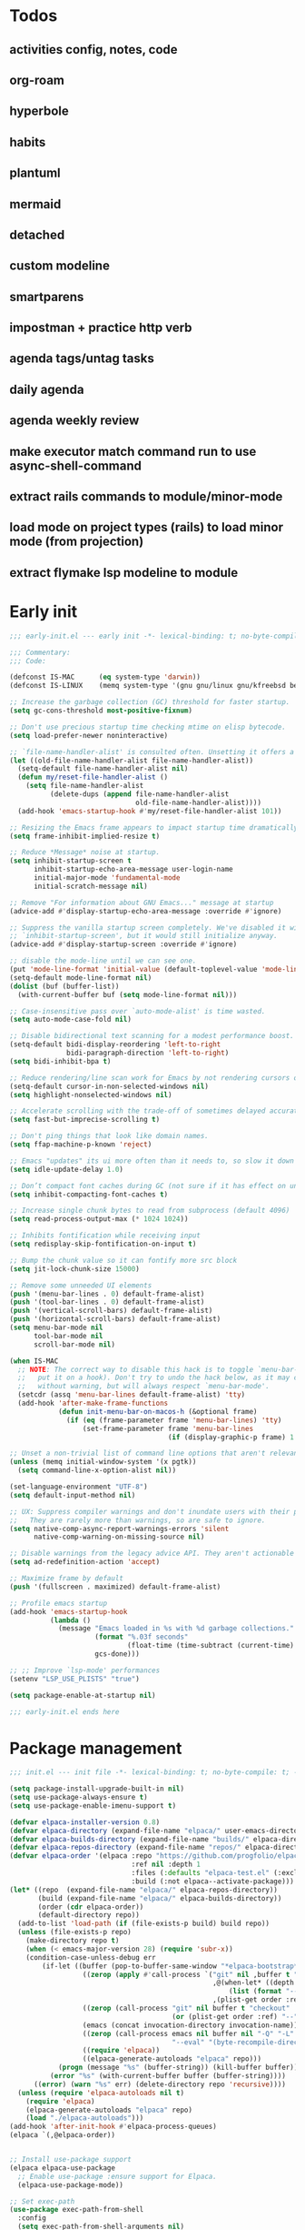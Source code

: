 #+PROPERTY: header-args :results silent :tangle init.el
#+STARTUP: overview
#+AUTO_TANGLE: t

* Todos
** activities config, notes, code
** org-roam
** hyperbole
** habits
** plantuml
** mermaid
** detached
** custom modeline
** smartparens
** impostman + practice http verb
** agenda tags/untag tasks
** daily agenda
** agenda weekly review
** make executor match command run to use async-shell-command
** extract rails commands to module/minor-mode
** load mode on project types (rails) to load minor mode (from projection)
** extract flymake lsp modeline to module
* Early init
#+begin_src emacs-lisp :tangle early-init.el
;;; early-init.el --- early init -*- lexical-binding: t; no-byte-compile: t -*-

;;; Commentary:
;;; Code:

(defconst IS-MAC      (eq system-type 'darwin))
(defconst IS-LINUX    (memq system-type '(gnu gnu/linux gnu/kfreebsd berkeley-unix)))

;; Increase the garbage collection (GC) threshold for faster startup.
(setq gc-cons-threshold most-positive-fixnum)

;; Don't use precious startup time checking mtime on elisp bytecode.
(setq load-prefer-newer noninteractive)

;; `file-name-handler-alist' is consulted often. Unsetting it offers a notable saving in startup time.
(let ((old-file-name-handler-alist file-name-handler-alist))
  (setq-default file-name-handler-alist nil)
  (defun my/reset-file-handler-alist ()
    (setq file-name-handler-alist
          (delete-dups (append file-name-handler-alist
                               old-file-name-handler-alist))))
  (add-hook 'emacs-startup-hook #'my/reset-file-handler-alist 101))

;; Resizing the Emacs frame appears to impact startup time dramatically.
(setq frame-inhibit-implied-resize t)

;; Reduce *Message* noise at startup.
(setq inhibit-startup-screen t
      inhibit-startup-echo-area-message user-login-name
      initial-major-mode 'fundamental-mode
      initial-scratch-message nil)

;; Remove "For information about GNU Emacs..." message at startup
(advice-add #'display-startup-echo-area-message :override #'ignore)

;; Suppress the vanilla startup screen completely. We've disabled it with
;; `inhibit-startup-screen', but it would still initialize anyway.
(advice-add #'display-startup-screen :override #'ignore)

;; disable the mode-line until we can see one.
(put 'mode-line-format 'initial-value (default-toplevel-value 'mode-line-format))
(setq-default mode-line-format nil)
(dolist (buf (buffer-list))
  (with-current-buffer buf (setq mode-line-format nil)))

;; Case-insensitive pass over `auto-mode-alist' is time wasted.
(setq auto-mode-case-fold nil)

;; Disable bidirectional text scanning for a modest performance boost.
(setq-default bidi-display-reordering 'left-to-right
              bidi-paragraph-direction 'left-to-right)
(setq bidi-inhibit-bpa t)

;; Reduce rendering/line scan work for Emacs by not rendering cursors or regions in non-focused windows.
(setq-default cursor-in-non-selected-windows nil)
(setq highlight-nonselected-windows nil)

;; Accelerate scrolling with the trade-off of sometimes delayed accurate fontification
(setq fast-but-imprecise-scrolling t)

;; Don't ping things that look like domain names.
(setq ffap-machine-p-known 'reject)

;; Emacs "updates" its ui more often than it needs to, so slow it down slightly
(setq idle-update-delay 1.0)

;; Don’t compact font caches during GC (not sure if it has effect on unix)
(setq inhibit-compacting-font-caches t)

;; Increase single chunk bytes to read from subprocess (default 4096)
(setq read-process-output-max (* 1024 1024))

;; Inhibits fontification while receiving input
(setq redisplay-skip-fontification-on-input t)

;; Bump the chunk value so it can fontify more src block
(setq jit-lock-chunk-size 15000)

;; Remove some unneeded UI elements
(push '(menu-bar-lines . 0) default-frame-alist)
(push '(tool-bar-lines . 0) default-frame-alist)
(push '(vertical-scroll-bars) default-frame-alist)
(push '(horizontal-scroll-bars) default-frame-alist)
(setq menu-bar-mode nil
      tool-bar-mode nil
      scroll-bar-mode nil)

(when IS-MAC
  ;; NOTE: The correct way to disable this hack is to toggle `menu-bar-mode' (or
  ;;   put it on a hook). Don't try to undo the hack below, as it may change
  ;;   without warning, but will always respect `menu-bar-mode'.
  (setcdr (assq 'menu-bar-lines default-frame-alist) 'tty)
  (add-hook 'after-make-frame-functions
            (defun init-menu-bar-on-macos-h (&optional frame)
              (if (eq (frame-parameter frame 'menu-bar-lines) 'tty)
                  (set-frame-parameter frame 'menu-bar-lines
                                       (if (display-graphic-p frame) 1 0))))))

;; Unset a non-trivial list of command line options that aren't relevant to this session
(unless (memq initial-window-system '(x pgtk))
  (setq command-line-x-option-alist nil))

(set-language-environment "UTF-8")
(setq default-input-method nil)

;; UX: Suppress compiler warnings and don't inundate users with their popups.
;;   They are rarely more than warnings, so are safe to ignore.
(setq native-comp-async-report-warnings-errors 'silent
      native-comp-warning-on-missing-source nil)

;; Disable warnings from the legacy advice API. They aren't actionable or useful.
(setq ad-redefinition-action 'accept)

;; Maximize frame by default
(push '(fullscreen . maximized) default-frame-alist)

;; Profile emacs startup
(add-hook 'emacs-startup-hook
          (lambda ()
            (message "Emacs loaded in %s with %d garbage collections."
                     (format "%.03f seconds"
                             (float-time (time-subtract (current-time) before-init-time)))
                     gcs-done)))

;; ;; Improve `lsp-mode' performances
(setenv "LSP_USE_PLISTS" "true")

(setq package-enable-at-startup nil)

;;; early-init.el ends here
#+end_src
* Package management
#+begin_src emacs-lisp
;;; init.el --- init file -*- lexical-binding: t; no-byte-compile: t; -*-

(setq package-install-upgrade-built-in nil)
(setq use-package-always-ensure t)
(setq use-package-enable-imenu-support t)

(defvar elpaca-installer-version 0.8)
(defvar elpaca-directory (expand-file-name "elpaca/" user-emacs-directory))
(defvar elpaca-builds-directory (expand-file-name "builds/" elpaca-directory))
(defvar elpaca-repos-directory (expand-file-name "repos/" elpaca-directory))
(defvar elpaca-order '(elpaca :repo "https://github.com/progfolio/elpaca.git"
                              :ref nil :depth 1
                              :files (:defaults "elpaca-test.el" (:exclude "extensions"))
                              :build (:not elpaca--activate-package)))
(let* ((repo  (expand-file-name "elpaca/" elpaca-repos-directory))
       (build (expand-file-name "elpaca/" elpaca-builds-directory))
       (order (cdr elpaca-order))
       (default-directory repo))
  (add-to-list 'load-path (if (file-exists-p build) build repo))
  (unless (file-exists-p repo)
    (make-directory repo t)
    (when (< emacs-major-version 28) (require 'subr-x))
    (condition-case-unless-debug err
        (if-let ((buffer (pop-to-buffer-same-window "*elpaca-bootstrap*"))
                  ((zerop (apply #'call-process `("git" nil ,buffer t "clone"
                                                  ,@(when-let* ((depth (plist-get order :depth)))
                                                      (list (format "--depth=%d" depth) "--no-single-branch"))
                                                  ,(plist-get order :repo) ,repo))))
                  ((zerop (call-process "git" nil buffer t "checkout"
                                        (or (plist-get order :ref) "--"))))
                  (emacs (concat invocation-directory invocation-name))
                  ((zerop (call-process emacs nil buffer nil "-Q" "-L" "." "--batch"
                                        "--eval" "(byte-recompile-directory \".\" 0 'force)")))
                  ((require 'elpaca))
                  ((elpaca-generate-autoloads "elpaca" repo)))
            (progn (message "%s" (buffer-string)) (kill-buffer buffer))
          (error "%s" (with-current-buffer buffer (buffer-string))))
      ((error) (warn "%s" err) (delete-directory repo 'recursive))))
  (unless (require 'elpaca-autoloads nil t)
    (require 'elpaca)
    (elpaca-generate-autoloads "elpaca" repo)
    (load "./elpaca-autoloads")))
(add-hook 'after-init-hook #'elpaca-process-queues)
(elpaca `(,@elpaca-order))


;; Install use-package support
(elpaca elpaca-use-package
  ;; Enable use-package :ensure support for Elpaca.
  (elpaca-use-package-mode))

;; Set exec-path
(use-package exec-path-from-shell
  :config
  (setq exec-path-from-shell-arguments nil)
  (exec-path-from-shell-initialize))

;; Load general for :general
(use-package general
  :ensure (:wait t)
  :demand t
  :config
  (general-create-definer +leader-def
    :states '(visual normal motion)
    :keymaps 'override
    :prefix "SPC")

  (general-create-definer +local-leader-def
    :states '(visual normal motion)
    :keymaps 'local
    :prefix "SPC m")
  )

;; For on-first-* hooks
(use-package on
  :ensure (:host github :repo "ajgrf/on.el"))

(add-hook 'package-menu-mode-hook 'hl-line-mode)

#+end_src
* Functions
#+begin_src emacs-lisp
(defmacro quiet! (&rest forms)
  "Run FORMS without making any noise."
  `(if init-file-debug
       (progn ,@forms)
     (let ((message-log-max nil))
       (with-temp-message (or (current-message) "") ,@forms))))

#+end_src
* Custom
#+begin_src emacs-lisp
;; Save custom vars to separate file from init.el.
(setq-default custom-file (expand-file-name "custom.el" user-emacs-directory))
(add-hook 'elpaca-after-init-hook (lambda () (load custom-file 'noerror)))
#+end_src
* Garbage collector
#+begin_src emacs-lisp
(use-package gcmh
  :defer 1
  :config
  (setq gcmh-idle-delay 'auto
        gcmh-auto-idle-delay-factor 10
        gcmh-high-cons-threshold (* 32 1024 1024))

  (add-function :after after-focus-change-function
                  (lambda ()
                    (unless (frame-focus-state)
                      (garbage-collect))))
  (gcmh-mode 1))

#+end_src
* Keybindings
** General
#+begin_src emacs-lisp

(setq mac-command-modifier 'meta)

(use-package general
  :ensure nil
  :after evil
  :config
  (global-set-key (kbd "<escape>") 'keyboard-escape-quit)

  (+leader-def
    "SPC" '(execute-extended-command :wk "M-x")
    ":"   '(pp-eval-expression :wk "Eval expression")
    "X"   #'org-capture
    "u"   '(universal-argument :wk "C-u")

    "<tab>"   '(nil :wk "workspaces")

    "a"  '(nil :wk "app")

    "b"   '(nil :wk "buffer")
    "bb"  '(switch-to-buffer :wk "Switch buffer")
    "bd"  '(kill-current-buffer :wk "Kill this buffer")
    "bD"  '(kill-buffer :wk "Kill buffer")
    "bi"  #'ibuffer
    "bo"  '(switch-to-buffer-other-window :wk "Switch buffer other window")
    "bs"  '(save-buffer :wk "Save file")
    "bS"  '(save-some-buffers :wk "Save buffers")
    "br"  '(revert-buffer :wk "Revert buffer")
    "bR"  '(rename-buffer :wk "Rename buffer")
    "bx"  '(remember-notes :wk "Switch to scratch")
    "bz"  '(bury-buffer :wk "Bury buffer")

    "c"  '(nil :wk "code")
    "cd" '(xref-find-definitions :wk "Go to definitions")
    "cD" '(xref-find-definitions-other-window :wk "Go to definitions other window")
    "cR" '(xref-find-references :wk "Find references")

    "f"   '(nil :wk "file")
    "fd"  #'dired
    "fD"  '(+delete-this-file :wk "Delete this file")
    "fe"  '((lambda () (interactive)
              (let ((default-directory user-emacs-directory))
                (call-interactively 'find-file))) :wk "Find in emacs config")
    "ff"  '(find-file :wk "Find file")
    "fg"  '((lambda () (interactive) (find-file "~/.gitconfig")) :wk "Edit .gitconfig")
    "fh"  '((lambda () (interactive)
              (let ((default-directory "~/"))
                (call-interactively 'find-file))) :wk "Find in home")
    "fi"  '((lambda () (interactive) (find-file (expand-file-name "init.org" user-emacs-directory))) :wk "Edit init.org")
    "fj"  #'+json-playground
    "fl"  #'locate
    "fr"  '(recentf :wk "Recent files")
    "fR"  '(+rename-this-file :wk "Rename/move file")
    "fs"  '(save-buffer :wk "Save file")
    "fS"  '(write-file :wk "Save as ...")
    "fW"  '((lambda () (interactive) (dired "~/Downloads")) :wk "Go to download directory")
    "fy"  '((lambda () (interactive) (kill-new (buffer-file-name)) (message "Copied %s to clipboard" (buffer-file-name))) :wk "Yank buffer file name")
    "fz"  '((lambda () (interactive) (find-file "~/.zshrc")) :wk "Edit zsh config")

    "g"   '(nil :wk "git")

    "h" '(nil :wk "help")
    "hb" #'about-emacs
    "he" #'view-echo-area-message
    "hg" #'general-describe-keybindings
    "hi" #'info
    "hI" #'info-display-manual
    "hm" #'describe-mode
    "hp" #'describe-package
    "h'" #'describe-char

    "i"   '(nil :wk "insert")
    "iu"  '(insert-char :wk "Unicode char")
    "ie"  `(,(when (>= emacs-major-version 29) #'emoji-search) :wk "Emoji")
    "iy"  '(yank-pop :wk "From clipboard")

    "k"  '(nil :wk "bookmark")
    "ks"  #'bookmark-set
    "kk"  #'bookmark-jump
    "kl"  #'list-bookmarks
    "kd"  #'bookmark-delete

    "l"  '(nil :wk "package")
    "ld"  #'elpaca-delete
    "ll"  #'elpaca-manager
    "lu"  #'elpaca-update
    "lU"  #'elpaca-update-all

    "m"  '(nil :wk "mode-specific")

    "n"  '(nil :wk "notes")
    "na" #'org-agenda
    "nf" '((lambda () (interactive)
              (let ((default-directory org-directory))
                (call-interactively 'find-file))) :wk "Find notes")
    "nm" #'org-tags-view
    "nt" #'org-todo-list

    "o"   '(nil   :wk "app/open")
    "oa"  #'org-agenda
    "of"  #'select-frame-by-name
    "oF"  #'make-frame
    "ol"  #'browse-url
    "ow"  #'download-file
    "o-"  #'dired-jump

    "p"  '(nil :wk "project")
    "pp" #'project-switch-project

    "q"  '(nil :wk "quit/session")
    "qf" '(delete-frame :wk "Delete this frame")
    "qq" '(save-buffers-kill-terminal :wk "Quit emacs")
    "qR" '(restart-emacs :wk "Restart emacs")

    ;;; <leader> r --- remote

    "s"  '(nil :wk "search")
    "si" #'imenu

    "t"  '(nil :wk "toggle")
    "tc" '(global-display-fill-column-indicator-mode :wk "Fill column indicator")
    "tf" '(toggle-frame-fullscreen :wk "Frame fullscreen")
    "th" '(load-theme :wk "Load theme")
    "tr" '(read-only-mode :wk "Read-only mode")
    )
  )

#+end_src
** Whichkey
#+begin_src emacs-lisp
(use-package which-key
  :ensure nil
  :init
  (setq which-key-ellipsis "..")
  (setq which-key-sort-order 'which-key-key-order-alpha)
  (setq which-key-sort-uppercase-first nil)
  (setq which-key-add-column-padding 1)
  (setq which-key-side-window-slot -10)
  (setq which-key-min-display-lines 5)
  :hook
  (on-first-input . which-key-mode)
  )
#+end_src

* Appearance
** UX
#+begin_src emacs-lisp

;; Confirm before quitting
(setq confirm-kill-emacs #'y-or-n-p)

;; Don't prompt for confirmation when we create a new file or buffer (assume the
;; user knows what they're doing).
(setq confirm-nonexistent-file-or-buffer nil)

;; Better unique buffer names for files with the same base name.
(setq uniquify-buffer-name-style 'forward)

;; No beep or blink
(setq ring-bell-function #'ignore
      visible-bell nil)

;; Disable GUIs because they are inconsistent across systems
(setq use-file-dialog nil)
(setq use-dialog-box nil)

;; Always prompt in minibuffer (no GUI)
(when (bound-and-true-p tooltip-mode)
  (tooltip-mode -1))

#+end_src
** Scrolling
#+begin_src emacs-lisp
(setq auto-window-vscroll nil)

(setq hscroll-margin 2
      hscroll-step 1)

(setq scroll-conservatively 10
      scroll-margin 0
      scroll-preserve-screen-position t)

(use-package pixel-scroll
  :ensure nil
  :hook
  ((prog-mode text-mode conf-mode) . pixel-scroll-precision-mode))

#+end_src
** Cursor
#+begin_src emacs-lisp

;; Don't stretch the cursor to fit wide characters, it is disorienting,
(setq x-stretch-cursor nil)

;; Don't blink the paren matching the one at point, it's too distracting.
(setq blink-matching-paren nil)

;; No blinking cursor
(blink-cursor-mode -1)

;; Remember cursor position in files
(use-package saveplace
  :ensure nil
  :hook
  (on-first-file . save-place-mode))
#+end_src
** Frames
#+begin_src emacs-lisp

;; Frame title
(setq frame-title-format
      (list
       '(:eval
         (let ((project (project-current)))
           (when project
             (format "%s — " (project-name project)))))
       '(buffer-file-name "%f" (dired-directory dired-directory "%b"))
       ))

;; Resize a frame by pixel
(setq frame-resize-pixelwise t)

;; But do not resize windows pixelwise, this can cause crashes in some cases
;; when resizing too many windows at once or rapidly.
(setq window-resize-pixelwise nil)

#+end_src
** Windows
#+begin_src emacs-lisp

;; UX: Favor vertical splits over horizontal ones. Monitors are trending toward
;;   wide, rather than tall.
(setq split-width-threshold 160
      split-height-threshold nil)

;; Window layout undo/redo
(use-package winner
  :ensure nil
  :hook
  (on-first-buffer . winner-mode))

(use-package ace-window
  :defer t
  :custom-face
  (aw-leading-char-face
   ((t (:inherit ace-jump-face-foreground :height 3.0))))
  :init
  (setq aw-scope 'frame)
  (setq aw-background nil)
  (setq aw-dispatch-always t)
  )

(use-package popper
  :general-config
  ("C-`" 'popper-toggle)
  ("C-\\"  'popper-cycle)
  ("C-~" 'popper-toggle-type)
  :config
  ;; (defun +popup/quit-window ()
  ;;   (interactive)
  ;;   (if (eq popper-popup-status 'popup)
  ;;       (popper-kill-latest-popup)
  ;;     (quit-window)))

  ;; (global-set-key [remap quit-window] #'+popup/quit-window)

  (setq popper-window-height 0.40)
  (setq popper-group-function #'popper-group-by-project)
  (setq popper-reference-buffers
        '("\\*Messages\\*"
          "\\*Warnings\\*"
          "Output\\*$"
          ("\\*Compile-Log\\*" . hide)
          "\\*Async Shell Command\\*$"
          compilation-mode
          comint-mode
          "^\\*term.*\\*$" term-mode
          "^\\*shell.*\\*$" shell-mode shell-command-mode
          "^\\*eshell" eshell-mode "-eshell\\*$"
          "^\\*eat" eat-mode "-eat\\*$"
          "^\\*vterm" vterm-mode "-vterm\\*$"
          "\\*Go Test\\*$"
          "\\*Flycheck errors\\*"
          "\\*rake-compilation\\*"
          "\\*rspec-compilation\\*"
          "\\*Org Select\\*"
          help-mode
          lsp-help-mode
          helpful-mode
          "\\*Capture\\*"
          "^CAPTURE-"
          "\\*xref\\*"
          "\\*eldoc\\*"
          "\\magit-process:"
          inf-ruby-mode
          sbt-mode
          forge-post-mode
          "\\*Embark Export:"
          "\\*Embark Collect:"
          flutter-mode
          "\\*LSP Dart tests\\*"
          "\\*LSP Dart commands\\*"
          "\\*sdcv"
          "\\*sly-description\\*"
          "\\*cargo-run"
          ))
  (popper-mode 1)
  (popper-echo-mode 1)
  )

#+end_src

** Line numbers
#+begin_src emacs-lisp

(use-package display-line-numbers
  :ensure nil
  :hook ((prog-mode conf-mode text-mode) . display-line-numbers-mode)
  :hook ((org-mode markdown-mode) . (lambda () (display-line-numbers-mode 0)))
  :init
  (setq display-line-numbers-type 'relative)
  (setq display-line-numbers-width-start t))
#+end_src

** Themes
#+begin_src emacs-lisp
(add-to-list 'default-frame-alist '(ns-transparent-titlebar . t))
(add-to-list 'default-frame-alist '(ns-appearance . dark))

(use-package catppuccin-theme
  :init
  (setq catppuccin-height-title-3 1.1)
  (load-theme 'catppuccin t))
#+end_src
** Fonts
#+begin_src emacs-lisp

(set-face-attribute 'default nil :family "JetBrains Mono" :height 130 :weight 'regular)
(set-face-attribute 'variable-pitch nil :family "SF Pro" :height 1.0 :weight 'regular)
(set-face-attribute 'fixed-pitch nil :family (face-attribute 'default :family) :height 1.0 :weight 'regular)

(setq-default line-spacing 0.3)

(use-package default-text-scale
  :commands (default-text-scale-increase default-text-scale-decrease)
  :general
  ("M--" 'default-text-scale-decrease)
  ("M-=" 'default-text-scale-increase))

(use-package nerd-icons
  :demand t
  :general-config
  (+leader-def
    "in" '(nerd-icons-insert :wk "Nerd icons"))
  :init
  (setq nerd-icons-scale-factor 1.0))
#+end_src

** Modeline
#+begin_src emacs-lisp
(use-package doom-modeline
  :init
  (setq doom-modeline-bar-width 0)
  (setq doom-modeline-height 34)
  (setq doom-modeline-buffer-file-name-style 'buffer)
  (setq doom-modeline-major-mode-icon nil)
  (setq doom-modeline-workspace-name nil)
  (setq doom-modeline-modal nil)
  (setq doom-modeline-check-simple-format t)
  (setq doom-modeline-vcs-max-length 20)
  (setq doom-modeline-env-version nil)
  (setq doom-modeline-percent-position nil)
  (setq doom-modeline-buffer-encoding 'nondefault)
  (setq doom-modeline-indent-info t)

  :config
  ;; new logic make major-mode become normal weight in inactive
  (defun doom-modeline-face (&optional face inactive-face)
    "Display FACE in active window, and INACTIVE-FACE in inactive window.
IF FACE is nil, `mode-line' face will be used.
If INACTIVE-FACE is nil, `mode-line-inactive' face will be used."
    (if (doom-modeline--active)
        (or (and (facep face) `(:inherit (doom-modeline ,face)))
            (and (facep 'mode-line-active) '(:inherit (doom-modeline mode-line-active)))
            '(:inherit (doom-modeline mode-line)))
      (or (and (facep face) `(:inherit (doom-modeline mode-line-inactive ,face)))
          (and (facep inactive-face) `(:inherit (doom-modeline ,inactive-face)))
          '(:inherit (doom-modeline mode-line-inactive)))))

  (doom-modeline-mode 1)
  (line-number-mode 1)
  (column-number-mode 1)

  (set-face-attribute 'mode-line-inactive nil :family (face-attribute 'variable-pitch :family) :height 1.0)
  (set-face-attribute 'mode-line-active nil :family (face-attribute 'variable-pitch :family) :height 1.0)
  (set-face-attribute 'mode-line nil :family (face-attribute 'variable-pitch :family))


  ;;   (defun +modeline-flymake-counter (type)
  ;;     "Compute number of diagnostics in buffer with TYPE's severity.
  ;; TYPE is usually keyword `:error', `:warning' or `:note'."
  ;;     (let ((count 0))
  ;;       (dolist (d (flymake--project-diagnostics))
  ;;         (when (= (flymake--severity type)
  ;;                  (flymake--severity (flymake-diagnostic-type d)))
  ;;           (cl-incf count)))
  ;;       (when (cl-plusp count)
  ;;         (number-to-string count))))

  ;;   (defvar +modeline-flymake-map
  ;;     (let ((map (make-sparse-keymap)))
  ;;       (define-key map [mode-line down-mouse-1] 'flymake-show-project-diagnostics)
  ;;       map)
  ;;     "Keymap to display on Flymake indicator.")

  ;;   (defmacro +modeline-flymake-type (type &optional face)
  ;;     "Return function that handles Flymake TYPE with stylistic INDICATOR and FACE."
  ;;     `(defun ,(intern (format "+modeline-flymake-%s" type)) ()
  ;;        (when-let ((count (+modeline-flymake-counter
  ;;                           ,(intern (format ":%s" type)))))
  ;;          (concat
  ;;           (propertize count
  ;;                       'face ',(or face type)
  ;;                       'mouse-face 'mode-line-highlight
  ;;                       ;; FIXME 2023-07-03: Clicking on the text with
  ;;                       ;; this buffer and a single warning present, the
  ;;                       ;; diagnostics take up the entire frame.  Why?
  ;;                       'local-map +modeline-flymake-map
  ;;                       'help-echo "mouse-1: projects diagnostics")))))

  ;;   (+modeline-flymake-type error)
  ;;   (+modeline-flymake-type warning)
  ;;   (+modeline-flymake-type note success)

  ;;   (defvar-local +modeline-flymake
  ;;       `(:eval
  ;;         (when (and (bound-and-true-p flymake-mode)
  ;;                    (mode-line-window-selected-p))
  ;;           ;; See the calls to the macro `+modeline-flymake-type'
  ;;           '(:eval (s-join (propertize "/" 'face 'shadow)
  ;;                           (remove nil (list (+modeline-flymake-error)
  ;;                                             (+modeline-flymake-warning)
  ;;                                             (+modeline-flymake-note)))))
  ;;           ))
  ;;     "Mode line construct displaying `flymake-mode-line-format'.
  ;; Specific to the current window's mode line.")
  ;;   (add-to-list 'mode-line-misc-info +modeline-flymake)
  :hook
  (elpaca-after-init . doom-modeline-mode))

;; Show search count in modeline
(use-package anzu
  :after (evil)
  :config
  (global-anzu-mode 1))

(use-package evil-anzu
  :after (evil anzu))

#+end_src

* Workspaces
** Project
#+begin_src emacs-lisp
(use-package project
  :ensure nil
  :init
  (setq project-switch-commands 'project-dired)
  :general-config
  (+leader-def
    "p" '(:ignore t :wk "project")
    "pp" #'project-switch-project
    "pb" #'project-switch-to-buffer
    "pd" #'project-dired
    "pD" #'project-forget-project
    "pe" #'project-eshell
    "pf" #'project-find-file
    "pF" #'project-or-external-find-file
    "pk" #'project-kill-buffers
    ))
#+end_src

** Tabs
#+begin_src emacs-lisp

(use-package tab-bar
  :ensure nil
  :commands (tab-bar-mode)
  :general-config
  (+leader-def
    "<tab><tab>" #'tab-bar-switch-to-tab
    "<tab>l" #'tab-bar-switch-to-recent-tab
    "<tab>n" #'tab-bar-switch-to-next-tab
    "<tab>p" #'tab-bar-switch-to-prev-tab)
  :init
  (setq tab-bar-close-tab-select 'recent)
  (setq tab-bar-close-last-tab-choice 'tab-bar-mode-disable)
  (setq tab-bar-close-button-show nil)
  (setq tab-bar-auto-width nil)
  (setq tab-bar-new-tab-to 'rightmost)
  (setq tab-bar-format '(tab-bar-format-tabs #'+tab-bar-suffix))
  (setq tab-bar-tab-name-format-function #'+tab-bar-tab-name-format)
  :preface
  (defun +tab-bar-tab-name-format (tab i)
    (let ((current-p (eq (car tab) 'current-tab)))
      (propertize
       (concat
        (propertize " " 'display '(space :width (8)))
        (alist-get 'name tab)
        (propertize " " 'display '(space :width (8)))
        )
       'face (funcall tab-bar-tab-face-function tab))))
  (defun +tab-bar-suffix ()
    "Add empty space.
This ensures that the last tab's face does not extend to the end
of the tab bar."
    " ")
  )

#+end_src

** Tabspaces
#+begin_src emacs-lisp
(use-package tabspaces
  :init
  (setq tab-bar-new-tab-choice "*scratch*")
  (setq tabspaces-use-filtered-buffers-as-default t)
  (setq tabspaces-default-tab "scratch")
  (setq tabspaces-include-buffers '("*scratch*" "*dashboard*" "*Messages*"))
  (setq tabspaces-initialize-project-with-todo nil)
  :general-config
  (+leader-def
    "<tab>1" #'tab-bar-switch-to-default-tab
    "<tab>b" #'tabspaces-switch-to-buffer
    "<tab>k" #'tabspaces-kill-buffers-close-workspace
    "<tab><tab>" #'tab-bar-switch-to-tab
    "<tab>s" #'tabspaces-switch-or-create-workspace
    "<tab>t" #'tabspaces-switch-buffer-and-tab
    "<tab>n" #'tab-bar-switch-to-next-tab
    "<tab>p" #'tab-bar-switch-to-prev-tab)
  (+leader-def
    "pp" #'tabspaces-open-or-create-project-and-workspace)
  :config
  (tabspaces-mode 1)
  (tab-bar-mode 1)
  (tab-bar-rename-tab tabspaces-default-tab) ;; Rename intial tab to default tab

  (set-face-attribute 'tab-bar nil :family (face-attribute 'variable-pitch :family) :weight 'regular)

  (with-eval-after-load 'consult
    (consult-customize consult--source-buffer :hidden t :default nil)

    (defvar consult--source-workspace
      (list :name     "Workspace Buffers"
            :narrow   ?w
            :history  'buffer-name-history
            :category 'buffer
            :state    #'consult--buffer-state
            :default  t
            :items    (lambda () (consult--buffer-query
                                  :predicate (lambda (x) (and (tabspaces--local-buffer-p x) (not (popper-popup-p x))))
                                  :sort 'visibility
                                  :as #'buffer-name))))
    (add-to-list 'consult-buffer-sources 'consult--source-workspace))

  (defun tab-bar-switch-to-default-tab ()
    (interactive)
    (tab-bar-switch-to-tab tabspaces-default-tab))
  )
#+end_src
** Perspective
#+begin_src emacs-lisp
;; (use-package perspective
;;   :custom
;;   (persp-show-modestring nil)
;;   (persp-mode-prefix-key (kbd "C-c M-p"))
;;   :general-config
;;   (+leader-def
;;     "<tab><tab>" #'persp-switch
;;     "<tab>b" #'persp-switch-to-buffer*
;;     "<tab>k" #'persp-kill-current
;;     "pp" #'persp-switch-project)
;;   :preface
;;   (defun persp-switch-project (directory)
;;     "Switch to project DIRECTORY.
;; If DIRECTORY exists in a pespective, select it.  Otherwise switch to
;; the project in DIRECTORY."
;;     (interactive (list (funcall project-prompter)))
;;     (project--remember-dir directory)
;;     (let ((name (file-name-nondirectory (directory-file-name directory))))
;;       (if (not (member name (persp-names)))
;;           (progn
;;             (persp-switch name)
;;             (project-switch-project directory))
;;         (persp-switch name))))

;;   (defun +persp-names-sorted-by-created ()
;;     "Always sort persps by created time from left to right."
;;     (let ((persps (hash-table-values (perspectives-hash))))
;;       (mapcar 'persp-name
;;                      (sort persps (lambda (a b)
;;                                     (time-less-p (persp-created-time a)
;;                                                  (persp-created-time b)))))))
;;   (defun persp-kill-current ()
;;     "Kill current perspecitve."
;;     (interactive)
;;     (persp-kill (persp-current-name)))
;;   :config
;;   (advice-add 'persp-names :override #'+persp-names-sorted-by-created)
;;   (persp-mode 1)

;;   (with-eval-after-load 'consult
;;     (consult-customize consult--source-buffer :hidden t :default nil)

;;     (defvar consult--source-workspace
;;       (list :name     "Workspace Buffers"
;;             :narrow   ?w
;;             :history  'buffer-name-history
;;             :category 'buffer
;;             :state    #'consult--buffer-state
;;             :default  t
;;             :items    (lambda () (consult--buffer-query
;;                                   :predicate (lambda (x) (and (persp-is-current-buffer x) (not (popper-popup-p x))))
;;                                   :sort 'visibility
;;                                   :as #'buffer-name))))
;;     (add-to-list 'consult-buffer-sources 'consult--source-workspace))
;;   )

;; (use-package perspective-tabs
;;   :after perspective
;;   :vc (:url "https://git.sr.ht/~woozong/perspective-tabs")
;;   :config
;;   (perspective-tabs-mode 1))
#+end_src

* Files
** Files
#+begin_src emacs-lisp

;; Move stuff to trash
(setq delete-by-moving-to-trash t)

;; But turn on auto-save, so we have a fallback in case of crashes or lost data.
(use-package files
  :ensure nil
  :init
  (setq create-lockfiles nil
        make-backup-files nil)

  (setq auto-save-default t
        auto-save-include-big-deletions t
        auto-save-list-file-prefix (expand-file-name "auto-save/" user-emacs-directory)
        tramp-auto-save-directory  (expand-file-name "tramp-auto-save/" user-emacs-directory)
        auto-save-file-name-transforms
        (list (list "\\`/[^/]*:\\([^/]*/\\)*\\([^/]*\\)\\'"
                    ;; Prefix tramp autosaves to prevent conflicts with local ones
                    (concat auto-save-list-file-prefix "tramp-\\2") t)
              (list ".*" auto-save-list-file-prefix t)))
  )

;; Auto load files changed on disk
(use-package autorevert
  :demand t
  :ensure nil
  :config
  (defun +visible-buffers (&optional buffer-list all-frames)
    "Return a list of visible buffers (i.e. not buried)."
    (let ((buffers
           (delete-dups
            (cl-loop for frame in (if all-frames (visible-frame-list) (list (selected-frame)))
                     if (window-list frame)
                     nconc (mapcar #'window-buffer it)))))
      (if buffer-list
          (cl-loop for buf in buffers
                   unless (memq buf buffer-list)
                   collect buffers)
        buffers)))

  (defun +auto-revert-buffer ()
    "Auto revert current buffer, if necessary."
    (unless (or auto-revert-mode (active-minibuffer-window))
      (let ((auto-revert-mode t))
        (auto-revert-handler))))

  (defun +auto-revert-buffers ()
    "Auto revert stale buffers in visible windows, if necessary."
    (dolist (buf (+visible-buffers))
      (with-current-buffer buf
        (+auto-revert-buffer))))
  :init
  (setq auto-revert-verbose t)
  (setq auto-revery-use-notify nil)
  (setq auto-revert-stop-on-user-input nil)
  (setq revert-without-query (list ".")) ;; Only prompts for confirmation when buffer is unsaved.
  ;; (global-auto-revert-non-file-buffers t)
  :hook
  (focus-in . +auto-revert-buffers)
  (on-switch-buffer . +auto-revert-buffer)
  (on-switch-window . +auto-revert-buffer)
  ;; (on-first-file . global-auto-revert-mode)
  )

;;;###autoload
(defun +delete-this-file (&optional forever)
  "Delete the file associated with `current-buffer'.
If FOREVER is non-nil, the file is deleted without being moved to trash."
  (interactive "P")
  (when-let* ((file (or (buffer-file-name)
                       (user-error "Current buffer is not visiting a file")))
             ((y-or-n-p "Delete this file? ")))
    (delete-file file (not forever))
    (kill-buffer (current-buffer))))

;;;###autoload
(defun +rename-this-file ()
  "Rename the current buffer and file it is visiting."
  (interactive)
  (let ((filename (buffer-file-name)))
    (if (not (and filename (file-exists-p filename)))
        (message "Buffer is not visiting a file!")
      (let ((new-name (read-file-name "New name: " filename)))
        (cond
         ((vc-backend filename) (vc-rename-file filename new-name))
         (t
          (rename-file filename new-name t)
          (set-visited-file-name new-name t t)))))))

;; Automatically make script executable
(add-hook 'after-save-hook
          'executable-make-buffer-file-executable-if-script-p)

;; Guess the major mode after saving a file in `fundamental-mode' (adapted
;; from Doom Emacs).
(add-hook
 'after-save-hook
 (defun +save--guess-file-mode-h ()
   "Guess major mode when saving a file in `fundamental-mode'.
    e.g. A shebang line or file path may exist now."
   (when (eq major-mode 'fundamental-mode)
     (let ((buffer (or (buffer-base-buffer) (current-buffer))))
       (and (buffer-file-name buffer)
            (eq buffer (window-buffer (selected-window)))
            (set-auto-mode))))))

;; Better handling for files with so long lines
(use-package so-long
  :ensure nil
  :hook
  (on-first-file . global-so-long-mode))

;; Saving multiple files saves only in sub-directories of current project
(setq save-some-buffers-default-predicate #'save-some-buffers-root)

;; Resolve symlinks when opening files, so that any operations are conducted
;; from the file's true directory (like `find-file').
(setq find-file-visit-truename t
      vc-follow-symlinks t)

;; Suppress large file opening confirmation
(setq large-file-warning-threshold nil)

;; Persistent scratch
(setq remember-notes-initial-major-mode 'fundamental-mode)
(setq remember-notes-buffer-name "*scratch*")
(setq initial-buffer-choice 'remember-notes)

#+end_src
** Recent files
#+begin_src emacs-lisp
(use-package recentf
  :ensure nil
  :defer 1
  :commands recentf-open-files
  :config
  (setq
   recentf-filename-handlers '(abbreviate-file-name)
   recentf-max-saved-items 200
   recentf-auto-cleanup 300)

  ;; Anything in runtime folders
  (add-to-list 'recentf-exclude
               (concat "^" (regexp-quote (or (getenv "XDG_RUNTIME_DIR")
                                             "/run"))))
  (quiet! (recentf-mode 1))

  (add-hook 'kill-emacs-hook #'recentf-cleanup)
  )

#+end_src
** Dired
#+begin_src emacs-lisp
(when IS-MAC
  (setq dired-use-ls-dired nil))

(use-package dired
  :ensure nil
  :commands dired
  :init
  (setq dired-dwim-target t)
  (setq dired-auto-revert-buffer t)
  (setq dired-recursive-copies 'always)
  (setq dired-recursive-deletes 'top)
  (setq dired-create-destination-dirs 'ask)
  (setq dired-listing-switches "-ahl")
  (setq dired-kill-when-opening-new-dired-buffer t))

;; Dired fontlock
(use-package diredfl
  :hook (dired-mode . diredfl-mode))

(use-package dired-x
  :ensure nil
  :hook (dired-mode . dired-omit-mode)
  :config
  (setq dired-clean-confirm-killing-deleted-buffers nil)
  (setq dired-omit-verbose nil
        dired-omit-files
        (concat dired-omit-files
                "\\|^\\.DS_Store\\'"
                "\\|^\\.project\\(?:ile\\)?\\'"
                "\\|^\\.\\(?:svn\\|git\\)\\'"
                "\\|^\\.ccls-cache\\'"
                "\\|\\(?:\\.js\\)?\\.meta\\'"
                "\\|\\.\\(?:elc\\|o\\|pyo\\|swp\\|class\\)\\'"))
  (when-let (cmd (cond (IS-MAC "open")
                       (IS-LINUX "xdg-open")))
    (setq dired-guess-shell-alist-user
          `(("\\.\\(?:docx\\|pdf\\|djvu\\|eps\\)\\'" ,cmd)
            ("\\.\\(?:jpe?g\\|png\\|gif\\|xpm\\)\\'" ,cmd)
            ("\\.\\(?:xcf\\)\\'" ,cmd)
            ("\\.csv\\'" ,cmd)
            ("\\.tex\\'" ,cmd)
            ("\\.\\(?:mp4\\|mkv\\|avi\\|flv\\|rm\\|rmvb\\|ogv\\)\\(?:\\.part\\)?\\'" ,cmd)
            ("\\.\\(?:mp3\\|flac\\)\\'" ,cmd)
            ("\\.html?\\'" ,cmd)
            ("\\.md\\'" ,cmd))))
  )

(use-package dired-aux
  :ensure nil
  :after dired
  :init
  (setq dired-do-revert-buffer t)
  (setq dired-vc-rename-file t)
  :config
  (setf (alist-get "\\.tar\\.gz\\'" dired-compress-file-suffixes)
        '("" "tar -xzf %i --one-top-level")))

#+end_src
* Editor
** Todos
#+begin_src emacs-lisp
(use-package hl-todo
  :init
  (setq hl-todo-highlight-punctuation ":")
  :hook
  (on-first-file . global-hl-todo-mode))
#+end_src
** Word wrap
#+begin_src emacs-lisp
(setq-default truncate-lines t)
(setq truncate-partial-width-windows nil)

;; Wrap long lines
(use-package visual-line-mode
  :ensure nil
  :hook
  (on-first-buffer . global-visual-line-mode))
#+end_src
** Clipboard
#+begin_src emacs-lisp
;; Cull duplicates in the kill ring to reduce bloat and make the kill ring easier to peruse
(setq kill-do-not-save-duplicates t)

 ;; Save existing clipboard text into the kill ring before replacing it.
(setq save-interprogram-paste-before-kill t)
#+end_src
** Evil
#+begin_src emacs-lisp
(use-package evil
  :defer .2
  :init
  (setq evil-want-keybinding nil)
  (setq evil-v$-excludes-newline t)
  (setq evil-mode-line-format nil)
  (setq evil-want-C-u-scroll t)
  (setq evil-want-fine-undo t)
  (setq evil-split-window-below t)
  (setq evil-vsplit-window-right t)
  (setq evil-ex-interactive-search-highlight 'selected-window)
  (setq evil-symbol-word-search t)
  (setq evil-goto-definition-functions '(evil-goto-definition-xref
                                         evil-goto-definition-imenu
                                         evil-goto-definition-semantic
                                         evil-goto-definition-search))
  :general-config
  (+leader-def
    "bN"  '(evil-buffer-new :wk "New empty buffer")
    "w" '(:keymap evil-window-map :wk "window"))
  (:states 'motion
           "j" 'evil-next-visual-line
           "k" 'evil-previous-visual-line
           ";" 'evil-ex)
  (:states '(normal visual)
           "$" 'evil-end-of-line)
  :config
  (modify-syntax-entry ?_ "w")
  (defalias 'forward-evil-word 'forward-evil-symbol)
  (setq evil-visual-state-cursor '(hollow))
  (customize-set-variable 'evil-want-Y-yank-to-eol t) ;; :custom doesn't work

  (evil-set-initial-state 'messages-buffer-mode 'normal)
  (evil-set-initial-state 'shell-command-mode 'normal)

  (evil-set-undo-system 'undo-fu)
  (evil-select-search-module 'evil-search-module 'evil-search)
  (evil-mode 1)
  )

(use-package evil-collection
  :after evil magit
  :init
  (setq evil-collection-key-blacklist '("C-y"))
  :config
  (evil-collection-init)
  )

(use-package evil-nerd-commenter
  :after evil
  :general-config
  (:states '(normal visual)
           "gc" #'evilnc-comment-operator))

(use-package evil-escape
  :hook (evil-mode . evil-escape-mode)
  :init
  (setq evil-escape-excluded-states '(normal visual multiedit emacs motion)
        evil-escape-excluded-major-modes '(eshell-mode shell-mode eat-mode)
        evil-escape-delay 0.25
        evil-escape-key-sequence "kj"))

(use-package evil-surround
  :hook (evil-mode . global-evil-surround-mode))

(use-package evil-goggles
  :after evil
  :config
  (setq evil-goggles-enable-delete nil)
  (setq evil-goggles-enable-change nil)
  (setq evil-goggles-enable-nerd-commenter nil)
  (evil-goggles-mode 1))

(use-package evil-matchit
  :after evil
  :config
  (defun evilmi-jsx-get-tag ()
    (evilmi-html-get-tag))

  (defun evilmi-jsx-jump (info num)
    (jtsx-jump-jsx-element-tag-dwim))

  (evilmi-load-plugin-rules '(html-ts-mode) '(template simple html))
  (evilmi-load-plugin-rules '(jtsx-tsx-mode jtsx-jsx-mode) '(simple javascript jsx))
  (global-evil-matchit-mode 1))

(use-package avy
  :after evil
  :general-config
  (:states '(normal)
           "s" #'evil-avy-goto-char-2)
  :init
  (setq avy-background t))

#+end_src
** Pairs
#+begin_src emacs-lisp

(delete-selection-mode 1)

(use-package electric-pair-mode
  :ensure nil
  :init
  (setq electric-pair-inhibit-predicate 'electric-pair-conservative-inhibit)
  (setq electric-pair-skip-whitespace nil)
  :hook
  (org-mode . (lambda ()
                (setq-local electric-pair-inhibit-predicate
                            `(lambda (c)
                               (if (char-equal c ?<) t (,electric-pair-inhibit-predicate c))))))
  ((prog-mode text-mode conf-mode) . electric-pair-local-mode)
  :preface
  (defun +add-pairs (pairs)
    (setq-local electric-pair-pairs (append electric-pair-pairs pairs))
    (setq-local electric-pair-text-pairs electric-pair-pairs)))

(use-package lispyville
  :after evil
  :config
  (setq lispy-safe-paste nil)
  (lispyville-set-key-theme '(operators
                              c-w
                              commentary
                              (atom-motions t)
                              (additional-insert normal insert)
                              additional-wrap
                              slurp/barf-cp
                              (escape insert)))

  ;; configure textobjects here due to conflicts with evil-textobj
  (defvar +lispville-inner-text-objects-map (make-sparse-keymap))
  (defvar +lispville-outer-text-objects-map (make-sparse-keymap))

  (evil-define-key '(visual operator) 'lispyville-mode
    "i" +lispville-inner-text-objects-map
    "a" +lispville-outer-text-objects-map)

  (general-define-key
   :keymaps '+lispville-outer-text-objects-map
   "f" #'lispyville-a-function
   "a" #'lispyville-a-atom
   "l" #'lispyville-a-list
   "x" #'lispyville-a-sexp
   "g" #'lispyville-a-string)

  (general-define-key
   :keymaps '+lispville-inner-text-objects-map
   "f" #'lispyville-inner-function
   "a" #'lispyville-inner-atom
   "l" #'lispyville-inner-list
   "x" #'lispyville-inner-sexp
   "g" #'lispyville-inner-string)

  (general-define-key
   :states '(normal visual)
   :keymaps 'lispyville-mode-map
   ")" 'lispyville-next-closing
   "(" 'lispyville-previous-opening
   "{" 'lispyville-next-opening
   "}" 'lispyville-previous-closing)

  :ghook ('(emacs-lisp-mode-hook lisp-mode-hook) #'lispyville-mode))

#+end_src
** Parens
#+begin_src emacs-lisp
(use-package paren
  :ensure nil
  :hook
  (on-first-buffer . show-paren-mode)
  :init
  (setq show-paren-delay 0.1
        show-paren-highlight-openparen t
        show-paren-when-point-inside-paren t
        show-paren-when-point-in-periphery t))

(use-package rainbow-delimiters
  :defer t)
#+end_src
** Undo
#+begin_src emacs-lisp
(use-package undo-fu
  :config
  (setq undo-limit 400000
        undo-strong-limit 3000000
        undo-outer-limit 48000000))

(use-package undo-fu-session
  :hook (on-first-buffer . global-undo-fu-session-mode)
  :config
  (setq undo-fu-session-directory (expand-file-name "undo-fu-session/" user-emacs-directory))
  (setq undo-fu-session-incompatible-files '("\\.gpg$" "/COMMIT_EDITMSG\\'" "/git-rebase-todo\\'")))

#+end_src

* Completion
** Minibuffer
#+begin_src emacs-lisp

(use-package minibuffer
  :ensure nil
  :hook
  (minibuffer-setup . cursor-intangible-mode)
  :config
  ;; Use y or n instead of yes or no
  (setq use-short-answers t)

  ;; Show current key-sequence in minibuffer
  (setq echo-keystrokes 0.02)

  ;; Show recursion depth in minibuffer
  (minibuffer-depth-indicate-mode 1)

  ;; Enable recursive calls to minibuffer
  (setq enable-recursive-minibuffers t)

  ;; Try to keep the cursor out of the read-only portions of the minibuffer.
  (setq minibuffer-prompt-properties '(read-only t intangible t cursor-intangible t face minibuffer-prompt))

  (setq read-file-name-completion-ignore-case t
        read-buffer-completion-ignore-case t
        completion-ignore-case t)
  )

#+end_src
** History
#+begin_src emacs-lisp
(use-package savehist
  :ensure nil
  :init
  (setq savehist-save-minibuffer-history t)
  (setq savehist-autosave-interval nil)
  (setq savehist-additional-variables '(kill-ring register-alist search-ring regexp-search-ring comint-input-ring))
  (setq history-delete-duplicates t)
  :hook
  (on-first-input . savehist-mode)
)
#+end_src
** Orderless
#+begin_src emacs-lisp
(use-package orderless
  :demand t
  :preface
  (defun +orderless-dispatch-flex-first (_pattern index _total)
    (and (eq index 0) 'orderless-flex))

  (defun +lsp-mode-setup-completion ()
    ;; (setf (alist-get 'styles (alist-get 'lsp-capf completion-category-defaults))
    ;;      '(orderless))
    (add-hook 'orderless-style-dispatchers #'+orderless-dispatch-flex-first nil 'local)
    ;; (setq-local completion-at-point-functions (list (cape-capf-buster #'lsp-completion-at-point)))
    )
  :init
  (setq completion-styles '(orderless partial-completion basic)
        completion-category-defaults nil
        completion-category-overrides '((file (styles orderless partial-completion)))
        orderless-component-separator #'orderless-escapable-split-on-space)

  ;; :config
  ;; (add-to-list
  ;;  'completion-styles-alist
  ;;  '(basic-remote basic-remote-try-completion basic-remote-all-completions nil))
  ;; (setq completion-styles '(orderless basic))
  ;; (setq completion-category-defaults nil)
  ;; (setq completion-category-overrides '((file (styles basic-remote orderless partial-completion))
  ;;                                       ))
  ;; (setq orderless-matching-styles '(orderless-literal orderless-regexp))
  :hook
  (lsp-completion-mode . +lsp-mode-setup-completion)
  )

#+end_src
** Vertico
#+begin_src emacs-lisp
(use-package vertico
  :init
  (setq read-extended-command-predicate #'command-completion-default-include-p) ;; hide commands that does not work
  (setq vertico-resize nil)
  (setq vertico-count 12)
  ;; (vertico-multiform-commands
  ;;   '((consult-lsp-diagnostics buffer)))
  :bind (:map vertico-map
              ("RET" . vertico-directory-enter)
              ("DEL" . vertico-directory-delete-char)
              ("M-DEL" . vertico-directory-delete-word))
  :general-config
  (+leader-def
    "." '(vertico-repeat-select :wk "Resume previous search"))
  :hook
  (on-first-input . vertico-mode)
  (on-first-input . vertico-multiform-mode)
  (rfn-eshadow-update-overlay . vertico-directory-tidy)
  (minibuffer-setup . vertico-repeat-save))

(use-package marginalia
  :after vertico
  :config
  (setq marginalia-align 'right)
  (setq marginalia-annotator-registry
      (assq-delete-all 'file marginalia-annotator-registry))
  (marginalia-mode 1))

#+end_src
** Consult
#+begin_src emacs-lisp
(use-package consult
  :after vertico
  :demand t
  :bind
  ([remap bookmark-jump]                 . consult-bookmark)
  ([remap evil-show-marks]               . consult-mark)
  ([remap imenu]                         . consult-imenu)
  ([remap Info-search]                   . consult-info)
  ([remap locate]                        . consult-locate)
  ([remap load-theme]                    . consult-theme)
  ([remap man]                           . consult-man)
  ([remap recentf]                       . consult-recent-file)
  ([remap switch-to-buffer]              . consult-buffer)
  ([remap switch-to-buffer-other-window] . consult-buffer-other-window)
  ([remap yank-pop]                      . consult-yank-pop)
  ([remap project-switch-to-buffer]      . consult-project-buffer)
  :bind
  (:map minibuffer-local-map
        ("M-r" . consult-history))
  :preface
  (defun consult-ripgrep-in-dir ()
    "Search with `rg' for files in DIR selected from prompt"
    (interactive)
    (setq current-prefix-arg '(4))
    (call-interactively 'consult-ripgrep))
  :general-config
  (+leader-def
    "sb"  #'consult-line
    "sB"  #'consult-line-multi
    "sd"  #'consult-ripgrep-in-dir
    "sf"  #'consult-find
    "sI"  #'consult-imenu-multi
    "sp"  #'consult-ripgrep
    "hI"  #'consult-info)
  :init
  (setq xref-show-xrefs-function #'consult-xref)
  (setq xref-show-definitions-function #'consult-xref)
  (setq consult-narrow-key "<")
  :config
  (setq completion-in-region-function
        (lambda (&rest args)
          (apply (if vertico-mode
                     #'consult-completion-in-region
                   #'completion--in-region)
                 args)))

  ;; narrow key without delay
  (defun immediate-which-key-for-narrow (fun &rest args)
    (let* ((refresh t)
           (timer (and consult-narrow-key
                       (memq :narrow args)
                       (run-at-time 0.05 0.05
                                    (lambda ()
                                      (if (eq last-input-event (elt consult-narrow-key 0))
                                          (when refresh
                                            (setq refresh nil)
                                            (which-key--update))
                                        (setq refresh t)))))))
      (unwind-protect
          (apply fun args)
        (when timer
          (cancel-timer timer)))))
  (advice-add #'consult--read :around #'immediate-which-key-for-narrow)
  )

(use-package consult-dir
  :bind (("C-x C-d" . consult-dir)
         :map minibuffer-local-completion-map
         ("C-x C-d" . consult-dir)
         ("C-x C-j" . consult-dir-jump-file))
  :config
  (defun eshell/z (&optional regexp)
    "Navigate to a previously visited directory in eshell, or to
any directory proferred by `consult-dir'."
    (let ((eshell-dirs (delete-dups
                        (mapcar 'abbreviate-file-name
                                (ring-elements eshell-last-dir-ring)))))
      (cond
       ((and (not regexp) (featurep 'consult-dir))
        (let* ((consult-dir--source-eshell `(:name "Eshell"
                                                   :narrow ?e
                                                   :category file
                                                   :face consult-file
                                                   :items ,eshell-dirs))
               (consult-dir-sources (cons consult-dir--source-eshell
                                          consult-dir-sources)))
          (eshell/cd (substring-no-properties
                      (consult-dir--pick "Switch directory: ")))))
       (t (eshell/cd (if regexp (eshell-find-previous-directory regexp)
                       (completing-read "cd: " eshell-dirs)))))))
  )

(use-package embark
  :commands (embark-act embark-dwim)
  :bind
  ([remap describe-bindings] . embark-bindings)
  :preface
  (defun +embark-export-write ()
    "Export the current vertico results to a writable buffer if possible.

Supports exporting consult-grep to wgrep, file to wdeired, and consult-location to occur-edit"
    (interactive)
    (require 'embark)
    (require 'wgrep)
    (let* ((edit-command
            (pcase-let ((`(,type . ,candidates)
                         (run-hook-with-args-until-success 'embark-candidate-collectors)))
              (pcase type
                ('consult-grep #'wgrep-change-to-wgrep-mode)
                ('file #'wdired-change-to-wdired-mode)
                ('consult-location #'occur-edit-mode)
                (x (user-error "embark category %S doesn't support writable export" x)))))
           (embark-after-export-hook `(,@embark-after-export-hook ,edit-command)))
      (embark-export)))
  :config
  (defun embark-which-key-indicator ()
    "An embark indicator that displays keymaps using which-key.
The which-key help message will show the type and value of the
current target followed by an ellipsis if there are further
targets."
    (lambda (&optional keymap targets prefix)
      (if (null keymap)
          (which-key--hide-popup-ignore-command)
        (which-key--show-keymap
         (if (eq (plist-get (car targets) :type) 'embark-become)
             "Become"
           (format "Act on %s '%s'%s"
                   (plist-get (car targets) :type)
                   (embark--truncate-target (plist-get (car targets) :target))
                   (if (cdr targets) "…" "")))
         (if prefix
             (pcase (lookup-key keymap prefix 'accept-default)
               ((and (pred keymapp) km) km)
               (_ (key-binding prefix 'accept-default)))
           keymap)
         nil nil t (lambda (binding)
                     (not (string-suffix-p "-argument" (cdr binding))))))))

  (setq embark-indicators
        '(embark-which-key-indicator
          embark-highlight-indicator
          embark-isearch-highlight-indicator))

  (defun embark-hide-which-key-indicator (fn &rest args)
    "Hide the which-key indicator immediately when using the completing-read prompter."
    (which-key--hide-popup-ignore-command)
    (let ((embark-indicators
           (remq #'embark-which-key-indicator embark-indicators)))
      (apply fn args)))

  (advice-add #'embark-completing-read-prompter
              :around #'embark-hide-which-key-indicator)

  (eval-when-compile
    (defmacro +embark-ace-action (fn)
      `(defun ,(intern (concat "+embark-ace-" (symbol-name fn))) ()
         (interactive)
         (with-demoted-errors "%s"
           (require 'ace-window)
           (let ((aw-dispatch-always t))
             (aw-switch-to-window (aw-show-dispatch-help))
             ;; (aw-switch-to-window (aw-select nil))
             (call-interactively (symbol-function ',fn)))))))

  (general-define-key
   :keymaps 'embark-file-map
   "o" (+embark-ace-action find-file))
  (general-define-key
   :keymaps 'embark-buffer-map
   "o" (+embark-ace-action switch-to-buffer))
  (general-define-key
   :keymaps 'embark-general-map
   "D" #'xref-find-definitions-other-window)
  :general
  (:keymaps 'minibuffer-local-map
            "C-c C-e" #'+embark-export-write)
  :bind
  ("C-;" . embark-act))

(use-package embark-consult
  :hook
  (embark-collect-mode . consult-preview-at-point-mode))
#+end_src
** Autocomplete
#+begin_src emacs-lisp
(use-package cape
  :after corfu
  :config
  (add-hook 'org-mode-hook
            (defun +corfu-add-cape-elisp-block-h ()
              (add-hook 'completion-at-point-functions #'cape-elisp-block 0 t)))

  (advice-add #'lsp-completion-at-point :around #'cape-wrap-noninterruptible)
  (advice-add #'lsp-completion-at-point :around #'cape-wrap-nonexclusive)
  (advice-add #'comint-completion-at-point :around #'cape-wrap-nonexclusive)
  (advice-add #'pcomplete-completions-at-point :around #'cape-wrap-nonexclusive))

(use-package corfu
  :hook
  ((prog-mode text-mode conf-mode) . corfu-mode)
  (eshell-mode . corfu-enable-in-shell)
  (minibuffer-setup . corfu-enable-in-shell)
  :preface
  (defun corfu-enable-in-shell ()
    (setq-local corfu-auto nil)
    (corfu-mode 1))
  :init
  (setq text-mode-ispell-word-completion nil)
  (setq corfu-auto t)
  (setq corfu-auto-delay 0.25)
  (setq corfu-auto-prefix 2)
  (setq corfu-cycle t)
  (setq corfu-count 14)
  (setq corfu-preview-current nil)
  (setq corfu-preselect 'first)
  (setq corfu-on-exact-match 'show)
  :config
  (set-face-attribute 'corfu-default nil :family (face-attribute 'default :family))
  (add-to-list 'completion-category-overrides `(lsp-capf (styles ,@completion-styles)))
  (add-hook 'evil-insert-state-exit-hook #'corfu-quit)
  )

(use-package corfu-history
  :ensure nil
  :after (savehist corfu)
  :config
  (corfu-history-mode)
  (add-to-list 'savehist-additional-variables 'corfu-history)

  (defun +corfu-combined-sort (candidates)
    "Sort CANDIDATES using both display-sort-function and corfu-sort-function."
    (let ((candidates
           (let ((display-sort-func (corfu--metadata-get 'display-sort-function)))
             (if display-sort-func
                 (funcall display-sort-func candidates)
               candidates))))
      (if corfu-sort-function
          (funcall corfu-sort-function candidates)
        candidates)))

  (setq corfu-sort-override-function #'+corfu-combined-sort))

(use-package nerd-icons-corfu
  :after corfu
  :config
  (add-to-list 'corfu-margin-formatters #'nerd-icons-corfu-formatter))

#+end_src

** Snippets
#+begin_src emacs-lisp
(use-package yasnippet
  :after corfu
  :general-config
  (+leader-def
    "is" '(yas-insert-snippet :wk "Snippet"))
  :config
  (setq yas-use-menu nil)
  (setq yas-verbosity 2)
  (yas-global-mode +1)
  (define-key yas-minor-mode-map [(tab)] nil)
  (define-key yas-minor-mode-map (kbd "TAB") nil)
  (define-key yas-keymap [(tab)] nil)
  (define-key yas-keymap (kbd "TAB") nil)
  (define-key yas-keymap (kbd "C-<return>") (yas-filtered-definition 'yas-next-field-or-maybe-expand))
)

(use-package yasnippet-capf
  :after (yasnippet cape)
  :config
  (add-to-list 'completion-at-point-functions #'yasnippet-capf))

#+end_src
* Git
** Magit
#+begin_src emacs-lisp
(use-package transient
  :config
  (setq transient-default-level 5)
  ;; Map ESC and q to quit transient
  (keymap-set transient-map "<escape>" 'transient-quit-one)
  (keymap-set transient-map "q" 'transient-quit-one))

(use-package magit
  :defer .3
  :general-config
  (+leader-def :infix "g"
    "b" #'magit-branch-checkout
    "B" #'magit-blame-addition
    "c" #'magit-init
    "C" #'magit-clone
    "d" #'magit-diff-dwim
    "g" #'magit-status
    "S" #'magit-stage-buffer-file
    "U" #'magit-unstage-buffer-file
    "L" #'magit-log-buffer-file)
  :hook
  (magit-process-mode . goto-address-mode)
  (magit-popup-mode . hide-mode-line-mode)
  :config
  (setq magit-auto-revert-mode nil)
  (setq magit-diff-refine-hunk t)
  (setq magit-save-repository-buffers nil)
  (setq magit-revision-show-gravatars t)
  (setq magit-revision-insert-related-refs nil)
  (setq magit-display-buffer-function #'magit-display-buffer-fullframe-status-v1)
  (setq magit-bury-buffer-function #'magit-restore-window-configuration)
  (with-eval-after-load 'magit-mode
    (add-hook 'after-save-hook 'magit-after-save-refresh-status t))

  (transient-append-suffix 'magit-pull "-r"
    '("-a" "Autostash" "--autostash"))

  ;; (defun +magit-display-buffer-fn (buffer)
  ;;   "Same as `magit-display-buffer-traditional', except...

  ;; - If opened from a commit window, it will open below it.
  ;; - Magit process windows are always opened in small windows below the current.
  ;; - Everything else will reuse the same window."
  ;;   (let ((buffer-mode (buffer-local-value 'major-mode buffer)))
  ;;     (display-buffer
  ;;      buffer (cond
  ;;              ((and (eq buffer-mode 'magit-status-mode)
  ;;                    (get-buffer-window buffer))
  ;;               '(display-buffer-reuse-window))
  ;;              ;; Any magit buffers opened from a commit window should open below
  ;;              ;; it. Also open magit process windows below.
  ;;              ((or (bound-and-true-p git-commit-mode)
  ;;                   (eq buffer-mode 'magit-process-mode))
  ;;               (let ((size (if (eq buffer-mode 'magit-process-mode)
  ;;                               0.35
  ;;                             0.7)))
  ;;                 `(display-buffer-below-selected
  ;;                   . ((window-height . ,(truncate (* (window-height) size)))))))

  ;;              ;; Everything else should reuse the current window.
  ;;              ((or (not (derived-mode-p 'magit-mode))
  ;;                   (not (memq (with-current-buffer buffer major-mode)
  ;;                              '(magit-process-mode
  ;;                                magit-revision-mode
  ;;                                magit-diff-mode
  ;;                                magit-stash-mode
  ;;                                magit-status-mode))))
  ;;               '(display-buffer-same-window))

  ;;              ('(+magit--display-buffer-in-direction))))))

  ;; (defvar +magit-open-windows-in-direction 'right)

  ;; (defun +magit--display-buffer-in-direction (buffer alist)
  ;;   "`display-buffer-alist' handler that opens BUFFER in a direction.

  ;; This differs from `display-buffer-in-direction' in one way: it will try to use a
  ;; window that already exists in that direction. It will split otherwise."
  ;;   (let ((direction (or (alist-get 'direction alist)
  ;;                        +magit-open-windows-in-direction))
  ;;         (origin-window (selected-window)))
  ;;     (if-let (window (window-in-direction direction))
  ;;         (unless magit-display-buffer-noselect
  ;;           (select-window window))
  ;;       (if-let (window (and (not (one-window-p))
  ;;                            (window-in-direction
  ;;                             (pcase direction
  ;;                               (`right 'left)
  ;;                               (`left 'right)
  ;;                               ((or `up `above) 'down)
  ;;                               ((or `down `below) 'up)))))
  ;;           (unless magit-display-buffer-noselect
  ;;             (select-window window))
  ;;         (let ((window (split-window nil nil direction)))
  ;;           (when (and (not magit-display-buffer-noselect)
  ;;                      (memq direction '(right down below)))
  ;;             (select-window window))
  ;;           (display-buffer-record-window 'reuse window buffer)
  ;;           (set-window-buffer window buffer)
  ;;           (set-window-parameter window 'quit-restore (list 'window 'window origin-window buffer))
  ;;           (set-window-prev-buffers window nil))))
  ;;     (unless magit-display-buffer-noselect
  ;;       (switch-to-buffer buffer t t)
  ;;       (selected-window))))

  ;; (setq transient-display-buffer-action '(display-buffer-below-selected))
  ;; (setq magit-display-buffer-function #'+magit-display-buffer-fn)
  )

;; dotfiles
(use-package emacs
  :ensure nil
  :after magit
  :general-config
  (+leader-def :infix "g"
    "D" #'dotfiles-magit-status)
  :config
  (setq dotfiles-git-dir (concat "--git-dir=" (expand-file-name "~/.cfg")))
  (setq dotfiles-work-tree (concat "--work-tree=" (expand-file-name "~")))

  (defun dotfiles-magit-status ()
    "calls magit status on a git bare repo with set appropriate bare-git-dir and bare-work-tree"
    (interactive)
    (require 'magit-git)
    (let ((magit-git-global-arguments (append magit-git-global-arguments (list dotfiles-git-dir dotfiles-work-tree))))
      (call-interactively 'magit-status)))

  (defun +magit-process-environment (env)
    "Add GIT_DIR and GIT_WORK_TREE to ENV when in a special directory.
    https://github.com/magit/magit/issues/460 (@cpitclaudel)."
    (let ((default (file-name-as-directory (expand-file-name default-directory)))
          (home (expand-file-name "~/")))
      (when (string= default home)
        (let ((gitdir (expand-file-name "~/.cfg")))
          (push (format "GIT_WORK_TREE=%s" home) env)
          (push (format "GIT_DIR=%s" gitdir) env))))
    env)

  (advice-add 'magit-process-environment
              :filter-return #'+magit-process-environment)
  )
#+end_src
** Commit
#+begin_src emacs-lisp
(use-package git-commit
  :ensure nil
  :after magit
  :config
  (setq git-commit-style-convention-checks '())
  (global-git-commit-mode 1)
  (add-hook 'git-commit-setup-hook
            (lambda ()
              (setq-local fill-colimn 72)
              (when (and (bound-and-true-p evil-mode)
                         (bobp) (eolp))
                (evil-insert-state))))
  )
#+end_src
** Forge
#+begin_src emacs-lisp
(use-package forge
  :after magit
  :init
  (setq forge-add-default-bindings nil)
  :config
  (transient-append-suffix 'forge-dispatch "c f"
    '("c m" "merge pull request" forge-merge))
  :general-config
  (+leader-def
    :keymaps '(magit-mode-map)
    "gw" 'forge-browse)
  (general-define-key
    :keymaps 'forge-topic-list-mode-map
    "q" #'kill-current-buffer)
  )
#+end_src
** Merge
#+begin_src emacs-lisp
(use-package smerge-mode
  :ensure nil
  :after magit
  :general-config
  (+leader-def
    "gm" 'hydra-smerge/body)
  :config
  (defhydra hydra-smerge (:color pink
                                 :hint nil
                                 :pre (smerge-mode 1)
                                 :post (smerge-auto-leave))
    "
                                                              [smerge]
     Move        Keep             Diff              Other        │
  ╭──────────────────────────────────────────────────────────────╯
  │  [_p_] prev    [_u_] upper      [_<_] upper/base    [_C_] Combine
  │  [_k_] ↑       [_l_] lower      [_=_] upper/lower   [_r_] resolve
  │  [_j_] ↓       [_a_] all        [_>_] base/lower    [_R_] remove
  │  [_n_] next    [_b_] base       [_H_] hightlight
  │              _RET_ current    [_E_] ediff         [_q_] quit
  ╰────────────────────────────────────────────────╯
"
    ("n" (progn (goto-char (point-min)) (smerge-next)))
    ("p" (progn (goto-char (point-max)) (smerge-prev)))
    ("j" next-line)
    ("k" previous-line)
    ("b" smerge-keep-base)
    ("u" smerge-keep-upper)
    ("l" smerge-keep-lower)
    ("a" smerge-keep-all)
    ("RET" smerge-keep-current)
    ("<" smerge-diff-base-upper)
    ("=" smerge-diff-upper-lower)
    (">" smerge-diff-base-lower)
    ("H" smerge-refine)
    ("E" smerge-ediff)
    ("C" smerge-combine-with-next)
    ("r" smerge-resolve)
    ("R" smerge-kill-current)
    ;; Often after calling `smerge-vc-next-conflict', the cursor will land at
    ;; the bottom of the window
    ;; ("n" (progn (smerge-vc-next-conflict) (recenter-top-bottom (/ (window-height) 8))))
    ("q" nil :color blue))
  :hook
  (find-file . (lambda ()
                 (unless (bound-and-true-p smerge-mode)
                   (save-excursion
                     (goto-char (point-min))
                     (when (re-search-forward "^<<<<<<< " nil t)
                       (smerge-mode 1)))))))
#+end_src
** Browse
#+begin_src emacs-lisp
(use-package browse-at-remote
  :config
  (add-to-list 'browse-at-remote-remote-type-regexps '(:host "^git\\.xspringas\\.com$" :type "gitlab"))
  :general
  (+leader-def
    :keymaps '(prog-mode-map text-mode-map conf-mode-map)
    "gw" #'browse-at-remote)
)
#+end_src

* Programming
** Eldoc
#+begin_src emacs-lisp
(setq eldoc-echo-area-use-multiline-p nil)
;; (setq eldoc-idle-delay 0.6)
#+end_src
** Treesitter
#+begin_src emacs-lisp
(use-package treesit
  :ensure nil
  :preface
  (defun treesit-install-all-language-grammers ()
    "Build and install the tree-sitter language grammar libraries

for all languages configured in `treesit-language-source-alist'."
    (interactive)
    (dolist (source treesit-language-source-alist)
      (unless (treesit-ready-p (car source))
        (treesit-install-language-grammar (car source)))))
  :init
  (setq treesit-font-lock-level 4)
  (setq treesit-language-source-alist
        '((bash "https://github.com/tree-sitter/tree-sitter-bash")
          (c "https://github.com/tree-sitter/tree-sitter-c")
          (cmake "https://github.com/uyha/tree-sitter-cmake")
          (cpp "https://github.com/tree-sitter/tree-sitter-cpp")
          (css "https://github.com/tree-sitter/tree-sitter-css")
          (c-sharp "https://github.com/tree-sitter/tree-sitter-c-sharp")
          (dockerfile "https://github.com/camdencheek/tree-sitter-dockerfile")
          (elixir "https://github.com/elixir-lang/tree-sitter-elixir")
          (go "https://github.com/tree-sitter/tree-sitter-go" "master")
          (gomod "https://github.com/camdencheek/tree-sitter-go-mod")
          (heex "https://github.com/phoenixframework/tree-sitter-heex")
          (html "https://github.com/tree-sitter/tree-sitter-html")
          (java "https://github.com/tree-sitter/tree-sitter-java")
          (javascript . ("https://github.com/tree-sitter/tree-sitter-javascript" "master" "src"))
          (json "https://github.com/tree-sitter/tree-sitter-json")
          (lua "https://github.com/tree-sitter-grammars/tree-sitter-lua")
          (python "https://github.com/tree-sitter/tree-sitter-python")
          (ruby "https://github.com/tree-sitter/tree-sitter-ruby")
          (rust "https://github.com/tree-sitter/tree-sitter-rust")
          (toml "https://github.com/tree-sitter/tree-sitter-toml")
          (tsx . ("https://github.com/tree-sitter/tree-sitter-typescript" "master" "tsx/src"))
          (typescript . ("https://github.com/tree-sitter/tree-sitter-typescript" "master" "typescript/src"))
          (yaml "https://github.com/tree-sitter-grammars/tree-sitter-yaml")))

  (add-to-list 'major-mode-remap-alist '(js-json-mode . json-ts-mode))
  (add-to-list 'major-mode-remap-alist '(yaml-mode . yaml-ts-mode))
  )

#+end_src
** Formatter
#+begin_src emacs-lisp

;; Use only spaces
(setq-default indent-tabs-mode nil)
;; Tab width 8 is too long
(setq-default tab-width 2)
;; Hitting TAB behavior
(setq tab-always-indent nil)
;; Delete trailing whitespaces on save
(add-hook 'before-save-hook 'delete-trailing-whitespace)
;; Use single space between sentences
(setq sentence-end-double-space nil)
;; Always add final newline
(setq require-final-newline t)

(use-package apheleia
  :commands apheleia-mode
  :general-config
  (+leader-def
    "cf" '(apheleia-format-buffer :wk "Format buffer"))
  :config
  (setf (alist-get 'erb-formatter apheleia-formatters)
        '("erb-format" "--print-width=140" filepath))
  (add-to-list 'apheleia-mode-alist '(erb-mode . erb-formatter))
  (setf (alist-get 'ruby-ts-mode apheleia-mode-alist)
      '(ruby-standard))
  (add-to-list 'apheleia-mode-alist '(markdown-mode . prettier-markdown))
  )

(use-package editorconfig
  :general-config
  (+leader-def
    "fc" '(editorconfig-find-current-editorconfig :wk "Open project editorconfig"))
  :hook (on-first-file . editorconfig-mode))

#+end_src
** Lsp
#+begin_src emacs-lisp
(setq xref-prompt-for-identifier nil)

(use-package lsp-mode
  :commands (lsp lsp-deferred lsp-install-server)
  :preface
  (defun +update-completions-list ()
    (progn
      (fset 'non-greedy-lsp (cape-capf-properties #'lsp-completion-at-point :exclusive 'no))
      (setq-local completion-at-point-functions
                  (list (cape-capf-super #'non-greedy-lsp #'yasnippet-capf)))))
  :config
  (add-to-list 'lsp-file-watch-ignored-directories "[/\\\\]vendor")
  (lsp-register-custom-settings
   '(("gopls.completeUnimported" t t)
     ("gopls.staticcheck" t t)
     ))

  ;; (lsp-register-client (make-lsp-client
  ;;                       :new-connection (lsp-stdio-connection '("dart" "language-server" "--client-id" "emacs.lsp-dart"))
  ;;                       :activation-fn (lsp-activate-on "dart")
  ;;                       :priority 1
  ;;                       :server-id 'dart-analysis-server))

  :init
  (setq lsp-keymap-prefix nil)
  (setq lsp-completion-provider :none)
  ;; (lsp-diagnostics-provider :flymake)
  (setq lsp-keep-workspace-alive nil)
  (setq lsp-inlay-hint-enable t)
  (setq lsp-enable-folding nil)
  (setq lsp-enable-symbol-highlighting nil)
  (setq lsp-enable-text-document-color nil)
  (setq lsp-enable-on-type-formatting nil)
  (setq lsp-headerline-breadcrumb-enable nil)
  (setq lsp-signature-auto-activate nil)
  (setq lsp-signature-render-documentation nil)
  (setq lsp-auto-execute-action nil)
  (setq lsp-disabled-clients '(rubocop-ls))
  (setq lsp-pylsp-plugins-ruff-enabled t)
  (setq lsp-clients-typescript-prefer-use-project-ts-server t)
  (setq lsp-clients-typescript-preferences '(:importModuleSpecifierPreference "non-relative" :includeCompletionsForImportStatements nil))
  (setq lsp-typescript-suggest-complete-js-docs nil)
  ;; :jsxAttributeCompletionStyle "none"
  (setq lsp-javascript-implicit-project-config-check-js t)
  (setq lsp-javascript-suggest-complete-js-docs nil)
  (setq lsp-treemacs-error-list-expand-depth 2)
  :hook
  (lsp-managed-mode . (lambda()
                        (setq-local evil-lookup-func 'lsp-describe-thing-at-point)))
  ;; (lsp-managed-mode . (lambda () (general-define-key
  ;;                                 :states '(normal visual)
  ;;                                 :keymaps 'local
  ;;                                 "K" 'lsp-describe-thing-at-point)))
  (lsp-completion-mode . +update-completions-list)
  :general-config
  (+leader-def
    "ca" '(lsp-execute-code-action :wk "Code action")
    "ci" '(lsp-find-implementation :wk "Find implementation")
    "ck" '(lsp-describe-thing-at-point :wk "Show hover doc")
    "cl" '(lsp-avy-lens :wk "Click lens")
    "co" '(lsp-organize-imports :wk "Organize imports")
    "cQ" '(lsp-workspace-restart :wk "Restart workspace")
    "cq" '(lsp-workspace-shutdown :wk "Shutdown workspace")
    "cr" '(lsp-rename :wk "Rename")
    )
  )

(use-package consult-lsp
  :after (consult lsp-mode)
  :config
  (defun show-lsp-workspace-diagnostics ()
    "Display all LSP diagnostics for the current workspace."
    (interactive)
    (if (not (bound-and-true-p lsp-mode))
        (message "LSP mode is not active.")
      (let ((workspace-diagnostics (lsp-diagnostics))
            (buffer (get-buffer-create "*LSP Diagnostics*")))
        (with-current-buffer buffer
          (setq buffer-read-only nil)
          (erase-buffer)
          (if (hash-table-empty-p workspace-diagnostics)
              (insert "No diagnostics found in the workspace.\n")
            (maphash
             (lambda (uri diagnostics)
               (let ((filename (lsp--uri-to-path uri)))
                 (insert (format "File: %s\n" filename))
                 (dolist (diag diagnostics)
                   (let* ((range (plist-get diag :range))
                          (start (plist-get range :start))
                          (line (plist-get start :line))
                          (character (plist-get start :character))
                          (severity (plist-get diag :severity))
                          (message (plist-get diag :message)))
                     (insert (format "  [%s] Line %d:%d - %s\n"
                                     (or (alist-get severity '((1 . "Error")
                                                               (2 . "Warning")
                                                               (3 . "Info")
                                                               (4 . "Hint")))
                                         "Unknown")
                                     (1+ line) ; Convert 0-based to 1-based
                                     character
                                     message))))))
             workspace-diagnostics))
          (setq buffer-read-only t))
        (display-buffer buffer))))

  :general-config
  (+leader-def
    "cj" '(consult-lsp-symbols :wk "Workspace symbols")
    "cx" '(consult-lsp-diagnostics :wk "Workspace diagnostics")))
#+end_src

** Checker
#+begin_src emacs-lisp

(use-package flycheck
  ;; :config
  ;; (defun +flycheck-eldoc (callback &rest _ignored)
  ;;   "Print flycheck messages at point by calling CALLBACK."
  ;;   (when-let* ((flycheck-errors (and flycheck-mode (flycheck-overlay-errors-at (point)))))
  ;;     (mapc
  ;;      (lambda (err)
  ;;        (funcall callback
  ;;                 (format "%s: %s"
  ;;                         (let ((level (flycheck-error-level err)))
  ;;                           (pcase level
  ;;                             ('info (propertize "I" 'face 'flycheck-error-list-info))
  ;;                             ('error (propertize "E" 'face 'flycheck-error-list-error))
  ;;                             ('warning (propertize "W" 'face 'flycheck-error-list-warning))
  ;;                             (_ level)))
  ;;                         (flycheck-error-message err))
  ;;                 :thing (or (flycheck-error-id err)
  ;;                            (flycheck-error-group err))
  ;;                 :face 'font-lock-doc-face))
  ;;      flycheck-errors)))

  :init
  (setq flycheck-checkers nil)
  (setq flycheck-idle-change-delay 1.0)
  ;; (flycheck-display-errors-delay 0.25)
  (setq flycheck-display-errors-function nil)
  ;; (flycheck-help-echo-function nil)
  (setq flycheck-buffer-switch-check-intermediate-buffers t)
  (setq flycheck-check-syntax-automatically '(save idle-change mode-enabled))
  (setq flycheck-emacs-lisp-load-path 'inherit)
  ;; (eldoc-documentation-strategy 'eldoc-documentation-compose-eagerly)
  ;; :hook
  ;; (flycheck-mode . (lambda ()
  ;;                    (add-hook 'eldoc-documentation-functions #'+flycheck-eldoc 0 t)))
  )
#+end_src

** Sideline
#+begin_src emacs-lisp
(use-package sideline
  :init
  (setq sideline-backends-right '(sideline-flycheck))
  :hook
  (flycheck-mode . sideline-mode))

(use-package sideline-flycheck
  :hook
  (flycheck-mode . sideline-flycheck-setup))
#+end_src

** Go
#+begin_src emacs-lisp
(use-package go-ts-mode
  :ensure nil
  :mode "\\.go\\'"
  :mode ("go\\.mod\\'" . go-mod-ts-mode)
  :init
  (setq go-ts-mode-indent-offset 4)
  :preface
  (defun +go-mode-setup ()
    (setq tab-width 4)
    (add-hook 'before-save-hook 'lsp-organize-imports nil t)
    (+add-pairs '((?` . ?`))))

  (defun +go-run (&optional args)
    "Launch go run on current buffer file."
    (interactive)
    (async-shell-command (go-test--go-run-get-program (go-test--go-run-arguments))
             (pcase current-prefix-arg
               ((or `(16) `(64)) t)))
    )
  :general-config
  (+local-leader-def
    :keymaps 'go-ts-mode-map
    "b" '(:ignore t :wk "build")
    "br" '+go-run)
  :hook
  (go-ts-mode . apheleia-mode)
  (go-ts-mode . +go-mode-setup)
  (go-ts-mode . lsp-deferred)
  )

(use-package gotest
  :after go-ts-mode
  :init
  (setq go-test-verbose t)
  :general-config
  (+local-leader-def
    :keymaps 'go-ts-mode-map
    "t" '(:ignore t :wk "test")
    "ts" 'go-test-current-test
    "tt" 'go-test-current-test-cache
    "tf" 'go-test-current-file
    "ta" 'go-test-current-project
    "tb" 'go-test-current-benchmark))
#+end_src
** Flutter
#+begin_src emacs-lisp

(use-package dart-mode
  :ensure (:host github :repo "emacsorphanage/dart-mode")
  :mode "\\.dart\\'"
  :hook
  (dart-mode . apheleia-mode)
  (dart-mode . (lambda ()
                 (setq-local syntax-propertize-function nil)))
  :config
  (add-hook 'dart-mode-hook 'lsp-deferred))

(use-package flutter
  :init
  (put 'flutter-run-args 'safe-local-variable #'stringp)
  :general
  (+local-leader-def
    :keymaps '(dart-mode-map flutter-mode-map)
    "f" '(:ignore t :wk "flutter")
    "ff" #'flutter-run-or-hot-reload
    "fq" #'flutter-quit
    "fr" #'flutter-hot-reload
    "fR" #'flutter-hot-restart
    )
  :preface
  (defun +flutter-hot-reload ()
    "Run `flutter-hot-reload' only if flutter-mode is running."
    (when (and (fboundp 'flutter--running-p) (flutter--running-p))
      (flutter-hot-reload)))
  (defun +flutter-mode-setup ()
    (add-hook 'after-save-hook '+flutter-hot-reload nil t))
  :hook
  (dart-mode . +flutter-mode-setup)
  )

(use-package lsp-dart
  :general
  (+local-leader-def
    :keymaps '(dart-mode-map)
    "pg" #'lsp-dart-pub-get
    "pd" #'lsp-dart-pub-outdated)
  (+local-leader-def
    :keymaps '(dart-mode-map)
    "t" '(:ignore t :wk "test")
    "ts" #'lsp-dart-run-test-at-point
    "tf" #'lsp-dart-run-test-file
    "ta" #'lsp-dart-run-all-tests
    "tt" #'lsp-dart-run-last-test)
  :hook
  (dart-mode . lsp-deferred)
  :init
  (setq lsp-dart-test-tree-on-run nil)
  (setq lsp-dart-test-pop-to-buffer-on-run t)
  (setq lsp-dart-line-length 120)
  (setq lsp-dart-main-code-lens nil)
  (setq lsp-dart-test-code-lens nil)
  :config
  (defun lsp-dart--run-command (command args)
    "Run COMMAND with ARGS from the project root."
    (lsp-dart-from-project-root
     (async-shell-command (format "%s %s" (string-join command " ") args) lsp-dart-commands-buffer-name)))

  ;; workaround for dart not returning completions after "."
  (advice-add 'lsp-completion--looking-back-trigger-characterp :around
              (defun lsp-completion--looking-back-trigger-characterp@fix-dart-trigger-characters (orig-fn trigger-characters)
                (funcall orig-fn
                         (if (and (derived-mode-p 'dart-mode) (not trigger-characters))
                             ["." "(" "$"]
                           trigger-characters))))

  ;; switch to evil-mode after using Wrap with widget actions
  (advice-add 'lsp--execute-code-action :around
              (defun +lsp-dart-wrap-code-action-insert-mode (orig-fn &rest args)
                (let* ((first-arg (nth 0 args))
                       (result (apply orig-fn args))
                       (action-name (plist-get first-arg :title)))
                  (when (and (derived-mode-p 'dart-mode)
                             (bound-and-true-p evil-mode)
                             (string= "Wrap with widget..." action-name))
                    (evil-insert-state))
                  result)))

  )

#+end_src

** Rust
#+begin_src emacs-lisp
(use-package rust-mode
  :mode "\\.rs\\'"
  :init
  (setq rust-mode-treesitter-derive t))

(use-package rustic
  :mode ("\\.rs\\'" . rustic-mode)
  :hook
  (rustic-mode . apheleia-mode)
  :init
  (setq rustic-babel-format-src-block nil)
  :general-config
  (+local-leader-def
    :keymaps '(rustic-mode-map)
    "b" '(:ignore t :wk "build")
    "bb" #'rustic-cargo-build
    "bB" #'rustic-cargo-bench
    "bc" #'rustic-cargo-check
    "bC" #'rustic-cargo-clippy
    "bd" #'rustic-cargo-build-doc
    "bD" #'rustic-cargo-doc
    "bf" #'rustic-cargo-fmt
    "bn" #'rustic-cargo-new
    "bo" #'rustic-cargo-outdated
    "br" #'rustic-cargo-run
    "bR" #'rustic-cargo-comint-run
    "t" '(:ignore t :wk "test")
    "ta" #'rustic-cargo-test
    "ts" #'rustic-cargo-current-test
    "tt" #'rustic-cargo-test-rerun)
    )

#+end_src
** Web
#+begin_src emacs-lisp
(use-package css-mode
  :ensure nil
  :init
  (setq css-indent-offset 2)
  :hook
  (css-ts-mode . lsp-deferred)
  (css-ts-mode . apheleia-mode))

(use-package emmet-mode
  :init
  (setq emmet-indentation 2)
  :config
  (add-to-list 'emmet-jsx-major-modes 'jtsx-tsx-mode)
  (add-to-list 'emmet-jsx-major-modes 'jtsx-jsx-mode)
  :hook
  ((jtsx-tsx-mode jtsx-jsx-mode) . emmet-mode)
  (html-ts-mode . emmet-mode)
  (web-mode . emmet-mode))

(use-package js-pkg-mode
  :ensure (:host github :repo "ovistoica/js-pkg-mode")
  :general-config
  (+local-leader-def
    :keymaps '(jtsx-tsx-mode-map jtsx-jsx-mode-map jtsx-typescript-mode-map)
    "r" #'js-pkg-run
    "n" '(:keymap js-pkg-command-keymap :wk "pkg"))
  :hook
  (on-first-file . js-pkg-global-mode))

(use-package jtsx
  :mode (("\\.jsx?\\'" . jtsx-jsx-mode)
         ("\\.tsx\\'" . jtsx-tsx-mode)
         ("\\.ts\\'" . jtsx-typescript-mode))
  :commands jtsx-install-treesit-language
  :bind
  ([remap comment-dwim] . jtsx-comment-dwim)
  :init
  (setq js-chain-indent t)
  (setq js-indent-level 2)
  (setq typescript-ts-mode-indent-offset 2)
  :preface
  (defun +jsx-comment-or-uncomment-region (beg end)
    (cond
     ((jtsx-jsx-attribute-context-p)
      (let* ((comment-start "/* ")
             (comment-end " */")
             (comment-use-syntax nil)
             (comment-start-skip "\\(?:/\\*+\\)\\s-*")
             (comment-end-skip "\\s-*\\(\\*+/\\)"))
        (evilnc-comment-or-uncomment-region-internal beg end)))
     ((jtsx-jsx-context-p)
      (let* ((comment-start "{/* ")
             (comment-end " */}")
             (comment-use-syntax nil)
             (comment-start-skip "\\(?:{?/\\*+\\)\\s-*")
             (comment-end-skip "\\s-*\\(\\*+/}?\\)"))
        (evilnc-comment-or-uncomment-region-internal beg end)))
     (t (evilnc-comment-or-uncomment-region-internal beg end))))

  :general-config
  (:states '(normal visual)
           :keymaps '(jtsx-tsx-mode)
           "M-r" #'consult-history)
  :hook
  ((jtsx-tsx-mode jtsx-jsx-mode jtsx-typescript-mode) . (lambda ()
                                                          (setq-local evilnc-comment-or-uncomment-region-function '+jsx-comment-or-uncomment-region)))
  ((jtsx-tsx-mode jtsx-jsx-mode jtsx-typescript-mode) . (lambda ()
                                                          (+add-pairs '((?` . ?`)))))
  ((jtsx-tsx-mode jtsx-jsx-mode jtsx-typescript-mode) . lsp-deferred)
  ((jtsx-tsx-mode jtsx-jsx-mode jtsx-typescript-mode) . apheleia-mode)
  )

(use-package web-mode
  :init
  (setq web-mode-enable-html-entities-fontification t)
  (setq web-mode-markup-indent-offset 2)
  (setq web-mode-markup-comment-indent-offset 2)
  (setq web-mode-code-indent-offset 2)
  (setq web-mode-css-indent-offset 2)
  (setq web-mode-attr-indent-offset 2)
  (setq web-mode-attr-value-indent-offset 2)
  (setq web-mode-auto-close-style 1)
  (setq web-mode-comment-style 2)

  ;; (add-to-list 'auto-mode-alist '("\\.vue\\'" . web-mode) 'append)
  (define-derived-mode erb-mode web-mode
    "Web[erb]")
  (add-to-list 'auto-mode-alist '("\\.erb\\'" . erb-mode))

  :config
  (add-to-list 'web-mode-engines-alist '("elixir" . "\\.eex\\'"))
  (add-to-list 'web-mode-engines-alist '("phoenix" . "\\.[lh]eex\\'"))
  :hook
  (web-mode . apheleia-mode)
  )

#+end_src
** Python
#+begin_src emacs-lisp

(use-package python-ts-mode
  :ensure nil
  :mode "\\.py\\'"
  :preface
  (defun +python-mode-setup ()
    (add-hook 'before-save-hook 'lsp-format-buffer nil t))
  :hook
  (python-ts-mode . lsp-deferred)
  (python-ts-mode . +python-mode-setup))

(use-package pythontest
  :general
  (+local-leader-def
    :keymaps '(python-ts-mode-map)
    "t" '(nil :wk "test")
    "ta" #'pythontest-test-all
    "tf" #'pythontest-test-file
    "ts" #'pythontest-test-at-point))

(use-package auto-virtualenv
  :hook
  ((python-mode python-ts-mode) . auto-virtualenv-set-virtualenv))

(use-package pyvenv
  :init
  (setq pyvenv-mode-line-indicator '(pyvenv-virtual-env-name ("venv:" pyvenv-virtual-env-name " ")))
  :hook
  ((python-mode python-ts-mode) . pyvenv-mode))
#+end_src
** Ruby
#+begin_src emacs-lisp
(use-package inf-ruby
  :hook (compilation-filter . inf-ruby-auto-enter)
  :hook ((ruby-mode ruby-ts-mode) . inf-ruby-minor-mode)
  :init
  (setq inf-ruby-console-environment "development")
  :general-config
  (:states '(normal visual insert)
           :keymaps 'inf-ruby-mode-map
           "M-r" #'consult-history)
  (+local-leader-def
    :keymaps 'ruby-ts-mode-map
    "s" '(:ignore t :wk "send")
    "sl" #'ruby-send-line
    "sr" #'ruby-send-region
    "sR" #'ruby-send-region-and-go
    "sd" #'ruby-send-definition
    "sD" #'ruby-send-definition-and-go
    "si" #'ruby-switch-to-inf
    "so" #'inf-ruby-console-auto))

(use-package ruby-end
  :after (ruby-mode ruby-ts-mode))

(use-package rspec-mode
  :mode ("/\\.rspec\\'" . text-mode)
  :general-config
  (+local-leader-def
    :keymaps '(rspec-mode-map)
    "t" '(nil :wk "test")
    "ta" #'rspec-verify-all
    "tr" #'rspec-rerun
    "tv" #'rspec-verify
    "tc" #'rspec-verify-continue
    "tl" #'rspec-run-last-failed
    "tT" #'rspec-toggle-spec-and-target
    "tt" #'rspec-toggle-spec-and-target-find-example
    "ts" #'rspec-verify-single
    "te" #'rspec-toggle-example-pendingness))

(use-package bundler
  :after ruby-ts-mode
  :general-config
  (+local-leader-def
    :keymaps '(ruby-ts-mode-map)
    "b" '(nil :wk "bundle")
    "bc" #'bundle-check
    "bC" #'bundle-console
    "bi" #'bundle-install
    "bu" #'bundle-update
    "be" #'bundle-exec
    "bo" #'bundle-open))

(use-package rake
  :after ruby-ts-mode
  :config
  (setq rake-completion-system 'default)
  :general-config
  (+local-leader-def
    :keymaps '(ruby-ts-mode-map)
    "rk" #'rake))

(use-package ruby-ts-mode
  :ensure nil
  :hook
  (ruby-ts-mode . apheleia-mode)
  (ruby-ts-mode . lsp-deferred)
  :general-config
  (+local-leader-def
    :keymaps '(ruby-ts-mode-map inf-ruby-mode-map erb-mode-map)
    "r" '(:keymap rails-command-map :wk "rails"))
  )

#+end_src
** Rails
#+begin_src emacs-lisp

(defvar rails-command-prefix "bundle exec rails")

(defvar rails-generators
  '(("assets" (("app/assets/"
                "app/assets/\\(?:stylesheets\\|javascripts\\)/\\(.+?\\)\\..+$")))
    ("controller" (("app/controllers/" "app/controllers/\\(.+\\)_controller\\.rb$")))
    ("generator" (("lib/generator/" "lib/generators/\\(.+\\)$")))
    ("helper" (("app/helpers/" "app/helpers/\\(.+\\)_helper.rb$")))
    ("integration_test" (("test/integration/" "test/integration/\\(.+\\)_test\\.rb$")))
    ("job" (("app/jobs/" "app/jobs/\\(.+\\)_job\\.rb$")))
    ("mailer" (("app/mailers/" "app/mailers/\\(.+\\)\\.rb$")))
    ("migration" (("db/migrate/" "db/migrate/[0-9]+_\\(.+\\)\\.rb$")))
    ("model" (("app/models/" "app/models/\\(.+\\)\\.rb$")))
    ("resource" (("app/models/" "app/models/\\(.+\\)\\.rb$")))
    ("scaffold" (("app/models/" "app/models/\\(.+\\)\\.rb$")))
    ("task" (("lib/tasks/" "lib/tasks/\\(.+\\)\\.rake$")))))

(defun rails-generate ()
  "Execute Rails generate COMMAND with input completion."
  (interactive)
  (let ((default-directory (project-root (project-current t))))
    (async-shell-command (rails-command-with-completion " generate "))))

(defun rails-destroy ()
  "Execute Rails destroy COMMAND with input completion."
  (interactive)
  (let ((default-directory (project-root (project-current t))))
    (async-shell-command (rails-command-with-completion " destroy "))))

(defun rails-command-with-completion (command)
  "Build Rails command from COMMAND with input completion."
  (let ((keymap (copy-keymap minibuffer-local-map))
        (command-prefix (concat rails-command-prefix command)))
    (define-key keymap (kbd "<tab>") 'rails--completion-in-region)
    (concat command-prefix (read-from-minibuffer command-prefix nil keymap))))

(defun rails--completion-in-region ()
  "Apply Rails generators for text completion in region."
  (interactive)
  (let ((generators (--map (concat (car it) " ") rails-generators)))
    (when (<= (minibuffer-prompt-end) (point))
      (completion-in-region (minibuffer-prompt-end) (point-max)
                            generators))))

(defun rails-server ()
  "Run rails server command."
  (interactive)
  (let ((default-directory (project-root (project-current t))))
    (async-shell-command (concat rails-command-prefix " server"))))

(defun rails-console ()
  "Start a rails console at project root."
  (interactive)
  (inf-ruby-console-rails (project-root (project-current t))))

(defun project-find-file-in-dir (dir)
  "Visit a file (with completion) in the current project.
The filename at point (determined by `thing-at-point'), if any,
is available as part of \"future history\"."
  (interactive)
  (let* ((pr (project-current t))
        (dirs (list (expand-file-name dir (project-root pr)))))
    (project-find-file-in (thing-at-point 'filename) dirs pr)))

(defun rails-find-controller ()
  (interactive)
  (project-find-file-in-dir "app/controllers/"))

;; refactor to macro?
(defun rails-find-model ()
  (interactive)
  (project-find-file-in-dir "app/models/"))

(defun rails-find-view ()
  (interactive)
  (project-find-file-in-dir "app/views/"))

(defun rails-find-helper ()
  (interactive)
  (project-find-file-in-dir "app/helpers/"))

(defun rails-find-test ()
  (interactive)
  (project-find-file-in-dir "app/tests/"))

(defun rails-find-javascript ()
  (interactive)
  (project-find-file-in-dir "app/javascript/"))

(defun rails-find-job ()
  (interactive)
  (project-find-file-in-dir "app/jobs/"))

(defun rails-find-mailer ()
  (interactive)
  (project-find-file-in-dir "app/mailers/"))

;; non macro
(defun rails-find-spec ()
  (interactive)
  (project-find-file-in-dir "app/spec/"))

(defun rails-find-migration ()
  (interactive)
  (project-find-file-in-dir "db/migrate/"))

(defun rails-find-stylesheet ()
  (interactive)
  (project-find-file-in-dir "app/assets/stylesheets/"))

(defun rails-find-initializer ()
  (interactive)
  (project-find-file-in-dir "config/initializers/"))

(defun rails-find-locale ()
  (interactive)
  (project-find-file-in-dir "config/locales/"))

(defvar rails-command-map
  (let ((map (make-sparse-keymap)))
    (define-key map (kbd "a") 'rails-find-locale)
    (define-key map (kbd "b") 'rails-find-job)
    (define-key map (kbd "c") 'rails-find-controller)
    (define-key map (kbd "d") 'rails-destroy)
    (define-key map (kbd "g") 'rails-generate)
    (define-key map (kbd "h") 'rails-find-helper)
    (define-key map (kbd "i") 'rails-find-initializer)
    (define-key map (kbd "j") 'rails-find-javascript)
    (define-key map (kbd "m") 'rails-find-model)
    (define-key map (kbd "n") 'rails-find-migration)
    (define-key map (kbd "p") 'rails-find-spec)
    (define-key map (kbd "r") 'rails-console)
    (define-key map (kbd "R") 'rails-server)
    (define-key map (kbd "s") 'rails-find-stylesheet)
    (define-key map (kbd "t") 'rails-find-test)
    (define-key map (kbd "u") 'rails-find-fixture)
    (define-key map (kbd "v") 'rails-find-view)
    (define-key map (kbd "w") 'rails-find-component)
    (define-key map (kbd "@") 'rails-find-mailer)
    map)
  "Keymap after `rails-keymap-prefix'.")
(fset 'rails-command-map rails-command-map)
#+end_src
** Cucumber
#+begin_src emacs-lisp
(use-package feature-mode
  :mode ("/\\.feature\\'" . feature-mode)
  :config
  (require 'org-table))
#+end_src
** Lua
#+begin_src emacs-lisp
(use-package lua-ts-mode
  :ensure nil
  :mode "\\.lua\\'")
#+end_src
** Csharp
#+begin_src emacs-lisp
(use-package csharp-ts-mode
  :mode "\\.cs\\'"
  :ensure nil
  )
#+end_src
** Common Lisp
#+begin_src emacs-lisp

(use-package lisp-mode
  :ensure nil
  :hook
  (lisp-mode . apheleia-mode)
  (lisp-mode . rainbow-delimiters-mode))

(use-package sly
  :hook
  (sly-mrepl-mode . corfu-mode)
  :init
  (setq inferior-lisp-program "sbcl")
  (setq sly-mrepl-history-file-name (expand-file-name "sly-mrepl-history" user-emacs-directory)
        sly-kill-without-query-p t
        sly-net-coding-system 'utf-8-unix
        ;; Doom defaults to non-fuzzy search, because it is faster and more
        ;; precise (but requires more keystrokes). Change this to
        ;; `sly-flex-completions' for fuzzy completion
        ;; sly-complete-symbol-function 'sly-simple-completions
        )

  :general
  (:states '(normal visual insert)
           :keymaps 'sly-mrepl-mode-map
           "M-r" #'consult-history)
  (+local-leader-def
    :keymaps '(lisp-mode-map)
    "'" #'sly
    "c" '(:ignore t :wk "compile")
    "cc" #'sly-compile-defun
    "cf" #'sly-compile-file
    "cr" #'sly-compile-region
    "e" '(:ignore t :wk "eval")
    "eb" #'sly-eval-buffer
    "ee" #'sly-eval-defun
    "er" #'sly-eval-region
    "r" '(:ignore t :wk "repl")
    "rc" #'sly-mrepl-clear-repl
    "rq" #'sly-quit-lisp
    "rr" #'sly-restart-inferior-lisp
    )
  )

#+end_src
** Emacs lisp
#+begin_src emacs-lisp
(use-package elisp-mode
  :ensure nil
  :hook
  (emacs-lisp-mode . apheleia-mode)
  (emacs-lisp-mode . rainbow-delimiters-mode)
  :general-config
  (+local-leader-def
    :keymaps '(emacs-lisp-mode-map lisp-interaction-mode-map ielm-map lisp-mode-map racket-mode-map scheme-mode-map)
    "p" #'check-parens)
  (+local-leader-def :keymaps '(emacs-lisp-mode-map lisp-interaction-mode-map)
    "e"   '(nil :wk "eval")
    "eb"  'eval-buffer
    "ed"  'eval-defun
    "ee"  'eval-last-sexp
    "er"  'eval-region
    "eR"  'elisp-eval-region-or-buffer
    "el"  'load-library
    "g"   '(nil :wk "goto/find")
    "gf"  'find-function-at-point
    "gR"  'find-function
    "gv"  'find-variable-at-point
    "gV"  'find-variable
    "gL"  'find-library))

(use-package eros
  :init
  (setq eros-eval-result-prefix "⟹ ")
  :hook
  (emacs-lisp-mode . eros-mode))

#+end_src
** Markdown
#+begin_src emacs-lisp
;; (use-package edit-indirect)
;; (use-package markdown-mode
;;   :mode ("/README\\(?:\\.md\\)?\\'" . gfm-mode)
;;   :hook
;;   (markdown-mode . variable-pitch-mode)
;;   (markdown-mode . apheleia-mode)
;;   :config
;;   ;; (add-to-list 'org-src-lang-modes '("md" . markdown))

;;   (set-face-attribute 'markdown-code-face nil :inherit 'fixed-pitch)
;;   (set-face-attribute 'markdown-inline-code-face nil :inherit 'fixed-pitch)
;;   (set-face-attribute 'markdown-table-face nil :inherit 'org-table)
;;   (set-face-attribute 'markdown-code-face nil :inherit 'org-block)

;;   (set-face-attribute 'markdown-html-tag-delimiter-face nil :family (face-attribute 'fixed-pitch :family))
;;   (set-face-attribute 'markdown-html-tag-name-face nil :family (face-attribute 'fixed-pitch :family))
;;   (set-face-attribute 'markdown-html-entity-face nil :family (face-attribute 'fixed-pitch :family))
;;   (set-face-attribute 'markdown-html-attr-name-face nil :family (face-attribute 'fixed-pitch :family))
;;   (set-face-attribute 'markdown-html-attr-value-face nil :family (face-attribute 'fixed-pitch :family))
;;   :general-config
;;   (+local-leader-def
;;     :keymaps '(markdown-mode-map)
;;     "'" #'markdown-edit-code-block
;;     "o" #'markdown-open
;;     "p" #'markdown-preview
;;     "e" #'markdown-export
;;     )
;;   :custom
;;   (markdown-command "multimarkdown")
;;   (markdown-asymmetric-header t)
;;   (markdown-header-scaling t)
;;   (markdown-enable-highlighting-syntax t)
;;   (markdown-enable-math t)
;;   (markdown-fontify-whole-heading-line t)
;;   (markdown-fontify-code-blocks-natively t)
;;   (markdown-gfm-additional-languages '("sh"))
;;   (markdown-italic-underscore t)
;;   (markdown-hide-urls t)
;;   (markdown-make-gfm-checkboxes-buttons t)
;;   (markdown-content-type "application/xhtml+xml")
;;   (markdown-css-paths
;;         '("https://cdn.jsdelivr.net/npm/github-markdown-css/github-markdown.min.css"
;;           "https://cdn.jsdelivr.net/gh/highlightjs/cdn-release/build/styles/github.min.css"))
;;   (markdown-xhtml-header-content
;;         (concat "<meta name='viewport' content='width=device-width, initial-scale=1, shrink-to-fit=no'>"
;;                 "<style> body { box-sizing: border-box; max-width: 740px; width: 100%; margin: 40px auto; padding: 0 10px; } </style>"
;;                 "<script id='MathJax-script' async src='https://cdn.jsdelivr.net/npm/mathjax@3/es5/tex-mml-chtml.js'></script>"
;;                 "<script src='https://cdn.jsdelivr.net/gh/highlightjs/cdn-release/build/highlight.min.js'></script>"
;;                 "<script>document.addEventListener('DOMContentLoaded', () => { document.body.classList.add('markdown-body'); document.querySelectorAll('pre[lang] > code').forEach((code) => { code.classList.add(code.parentElement.lang); }); document.querySelectorAll('pre > code').forEach((code) => { hljs.highlightBlock(code); }); });</script>"))
;;   )

(use-package markdown-xwidget
  :after markdown-mode
  :ensure (markdown-xwidget
           :host github
           :repo "cfclrk/markdown-xwidget"
           :files (:defaults "resources"))
  :general
  (+local-leader-def
    :keymaps '(markdown-mode-map)
    "x" #'markdown-xwidget-preview-mode)
  :config
  (setq markdown-xwidget-code-block-theme "dark")
  )

#+end_src
** JSON
#+begin_src emacs-lisp
(use-package json-ts-mode
  :ensure nil
  :preface
  (defun +json-mode-setup ()
    (add-hook 'before-save-hook 'json-pretty-print-buffer t t))
  :hook
  (json-ts-mode . +json-mode-setup)
  :mode "\\.prettierrc\\'")

(defun +json-playground ()
  "Open a json playground file in json-ts-mode."
  (interactive)
  (find-file "~/playground.json")
  (erase-buffer)
  (save-buffer))


#+end_src
** Tests
#+begin_src emacs-lisp
;; (use-package cov
;;   :commands cov-mode
  ;; :preface
  ;; (defun lcov-patterns-function (filedir filename)
  ;;   (let ((dir (project-root (project-current t))))
  ;;     (concat dir "coverage/*.info")
  ;;     ))
  ;; :init
  ;; (setq cov-lcov-patterns '("*.info" "../../coverage/*.info"))
  ;; (setq cov-coverage-mode t))
#+end_src

** Others
#+begin_src emacs-lisp

(add-to-list 'auto-mode-alist
             (cons "rc\\'" 'conf-mode))

(use-package jenkinsfile-mode
  :mode "\\Jenkinsfile\\'")

(use-package dockerfile-ts-mode
  :ensure nil
  :mode "[/\\]\\(?:Containerfile\\|Dockerfile\\)\\(?:\\.[^/\\]*\\)?\\'"
  :hook
  (dockerfile-ts-mode . lsp-deferred))

(use-package terraform-mode
  :mode "\\.tf\\'")

(use-package git-modes
  :init
  (add-to-list 'auto-mode-alist
               (cons "/.dockerignore\\'" 'gitignore-mode)))

(use-package csv-mode
  :mode "\\.csv\\'"
  :hook
  (csv-mode . csv-align-mode))
#+end_src
* Terminals
** Compile
#+begin_src emacs-lisp

(use-package compile
  :ensure nil
  :preface
  (defun +compilation-buffer-name (arg)
    "Rename buffer to whatever command was used.
eg. *python main.py*"
    (concat "*" compile-command "*"))

  (defun +project-compilation-buffer-name (compilation-mode)
    "Meant to be used for `compilation-buffer-name-function`.
Argument COMPILATION-MODE is the name of the major mode used for the
compilation buffer."
    (concat (+compilation-buffer-name compilation-mode)
            (if (project-current) (concat "<" (project-name (project-current)) ">") "")))
  :init
  (setq compile-command "make ")
  (setq compilation-always-kill t)
  (setq compilation-ask-about-save nil)
  (setq compilation-scroll-output 'first-error)
  (setq compilation-buffer-name-function '+compilation-buffer-name)
  (setq project-compilation-buffer-name-function '+project-compilation-buffer-name)
  :hook
  (compilation-filter . ansi-color-compilation-filter))

(use-package comint
  :ensure nil
  :config
  (setq ansi-color-for-comint-mode t)
  (setq comint-prompt-read-only t)
  (setq comint-buffer-maximum-size 2048))
#+end_src
** Shell
#+begin_src emacs-lisp

(use-package shell-command-pro
  :load-path "~/code/shell-command-pro"
  :commands (compile-in-dir compile-from-history
                            async-shell-command-in-dir async-shell-command-from-history
                            project-or-cwd-async-shell-command project-or-cwd-async-shell-command-from-history
                            project-run-project project-or-cwd-compile project-or-cwd-compile-from-history)
  :preface
  (defun +project-or-cwd-default-directory ()
    (let ((project (project-current)))
      (if project
          (project-root (project-current t))
        default-directory)))

  (defun project-or-cwd-compile (&optional command)
    "Run `compile' in the current project's root directory."
    (declare (interactive-only compile))
    (interactive)
    (compile-in-dir (+project-or-cwd-default-directory) command))

  (defun project-or-cwd-compile-from-history ()
    "Run `compile' with a choice from its command history in
current project's root directory."
    (interactive)
    (let ((default-directory (+project-or-cwd-default-directory)))
      (call-interactively #'compile-from-history)))

  (defun project-or-cwd-async-shell-command (&optional command)
    "Run `async-shell-command' in the current project's root directory or in the current directory."
    (declare (interactive-only async-shell-command))
    (interactive)
    (async-shell-command-in-dir (+project-or-cwd-default-directory) command))

  (defun project-or-cwd-async-shell-command-from-history ()
    "Run `async-shell-command' with a choice from its command history in
current project's root directory."
    (interactive)
    (let ((default-directory (+project-or-cwd-default-directory)))
      (call-interactively #'async-shell-command-from-history)))

  :bind
  ([remap shell-command] . project-or-cwd-async-shell-command)
  ("M-r" . project-or-cwd-async-shell-command-from-history)
  ("M-o" . project-or-cwd-compile-from-history)
  :general
  (+leader-def
    "cc" #'project-or-cwd-compile
    "pc" #'project-or-cwd-compile
    "!"  #'project-or-cwd-async-shell-command
    "p!" #'project-or-cwd-async-shell-command
    "@"  #'async-shell-command-in-dir
    "#"  #'compile-in-dir))

(use-package shell
  :ensure nil
  :general
  (+leader-def
    "|"  #'async-shell-command-region)
  :init
  (setq async-shell-command-display-buffer nil) ;; If a shell command never outputs anything, don't show it.
  (setq shell-command-prompt-show-cwd t)
  :preface
  (defun async-shell-command-region (start end)
    "Send region from START to END to `async-shell-command'and display the result."
    (interactive "r")
    (unless (region-active-p)
      (user-error "No region"))
    (let ((cmd (string-trim (buffer-substring-no-properties start end))))
      (async-shell-command cmd)))
  )

(use-package shell-command-x
  :after shell
  :config
  (setq shell-command-x-buffer-name-async-format "*shell %p:%a*")
  (setq shell-command-x-buffer-name-format "*shell %p:%a*")
  (shell-command-x-mode 1))

#+end_src
** Completion
#+begin_src emacs-lisp
;; (use-package bash-completion
;;   :custom
;;   (bash-completion-use-separate-processes t)
;;   :config
;;   ;; (defun eshell-bash-completion-capf-nonexclusive ()
;;   ;;   (let ((compl (bash-completion-dynamic-complete-nocomint
;;   ;;                 (save-excursion (eshell-bol) (point))
;;   ;;                 (point) t)))
;;   ;;     (when compl
;;   ;;       (append compl '(:exclusive no)))))
;;   :hook
;;   (elpaca-after-init . bash-completion-setup) ;; shell-command completion setup
;;   ;; (eshell-mode . (lambda ()
;;   ;;                  (setq-local completion-at-point-functions (list #'bash-completion-capf-nonexclusive))))
;;   (eshell-mode .
;;                (lambda ()
;;                  (add-hook 'completion-at-point-functions
;;                            'bash-completion-capf-nonexclusive nil t)))
;;   )

(use-package fish-completion
  :if (executable-find "fish")
  :hook
  (minibuffer-setup . fish-completion-mode)
  (eshell-mode . fish-completion-mode))

#+end_src
** Eat
#+begin_src emacs-lisp
(use-package eat
  :commands (eat eat-project)
  :config
  (setq eat-kill-buffer-on-exit t)
  (setq eat-term-name "xterm-256color")
  (evil-set-initial-state 'eat-mode 'insert)
  :general
  (+leader-def
    "os" #'eat
    "ps" #'eat-project)
  :general-config
  (:states '(normal visual)
           :keymaps 'eat-mode-map
           "<return>" #'evil-insert-resume)
  (:states '(insert)
           :keymaps 'eat-mode-map
           "C-y" #'eat-yank)
  :hook
  (eshell-load . eat-eshell-mode)
  (eshell-load . eat-eshell-visual-command-mode))
#+end_src
** Eshell
#+begin_src emacs-lisp

(use-package eshell
  :ensure nil
  :general
  (+leader-def
    "oe"  #'eshell
    "oE"  #'+eshell-new)
  :general-config
  (:states '(normal visual)
           :keymaps 'eshell-mode-map
           "<return>" #'evil-insert-resume)
  (:states '(insert)
           :keymaps 'eshell-mode-map
           "C-y" #'yank)
  (:states '(normal insert visual)
           :keymaps 'eshell-mode-map
           "C-t" #'+interactive-cd)
  (:states '(normal visual insert)
           :keymaps 'eshell-mode-map
           "M-r" #'consult-history)
  :preface
  (defface +eshell-prompt-pwd '((t (:inherit font-lock-constant-face)))
    "TODO"
    :group 'eshell)

  (defun +eshell-default-prompt-fn ()
    "Generate the prompt string for eshell. Use for `eshell-prompt-function'."
    (require 'shrink-path)
    (concat (if (bobp) "" "")
            (let ((pwd (eshell/pwd)))
              (propertize (if (equal pwd "~")
                              pwd
                            (abbreviate-file-name (shrink-path-file pwd)))
                          'face '+eshell-prompt-pwd))
            (propertize " λ" 'face (if (zerop eshell-last-command-status) 'success 'error))
            " "))

  (defun +interactive-cd (dir)
    "Prompt for a directory and cd to it."
    (interactive "Dcd ")
    (let ((inhibit-read-only t))
      (insert (concat "cd " dir)))
    (pcase major-mode
      ('shell-mode (comint-send-input))
      ('eshell-mode (eshell-send-input)))
    )

  (defun +eshell-new ()
    "Open a new instance of eshell."
    (interactive)
    (eshell 'N))

  (defun +eshell-setup ()
    (set-window-fringes nil 0 0)
    (set-window-margins nil 1 nil)
    (setq-local hscroll-margin 0)
    (set-display-table-slot standard-display-table 0 ?\ ))

  :init
  (setq eshell-banner-message "")
  (setq eshell-scroll-to-bottom-on-input 'all)
  (setq eshell-scroll-to-bottom-on-output 'all)
  (setq eshell-kill-processes-on-exit t)
  (setq eshell-hist-ignoredups t)
  (setq eshell-history-size 4096)
  (setq eshell-prompt-regexp "^.* λ ")
  (setq eshell-prompt-function #'+eshell-default-prompt-fn)
  (setq eshell-glob-case-insensitive t)
  (setq eshell-error-if-no-glob t)
  :hook
  (eshell-mode . +eshell-setup))

(use-package eshell-syntax-highlighting
  :after eshell
  :config
  (eshell-syntax-highlighting-global-mode +1))
#+end_src

** Ielm
#+begin_src emacs-lisp
(use-package ielm
  :commands (ielm)
  :ensure nil
  :general-config
  (:states '(insert)
           :keymaps 'inferior-emacs-lisp-mode-map
           "C-y" #'yank)
  )
#+end_src
* Notes
** Org file
#+begin_src emacs-lisp
(use-package org
  :ensure nil
  :init
  (setq org-directory "~/Library/Mobile Documents/iCloud~com~appsonthemove~beorg/Documents/org/") ;; don't know why custom doesn not work
  :init
  (setq org-use-fast-todo-selection 'expert)
  (setq org-src-window-setup 'current-window)
  (setq org-src-preserve-indentation t)
  (setq org-src-tab-acts-natively t)
  (setq org-edit-src-content-indentation 0)
  (setq org-fontify-quote-and-verse-blocks t)
  (setq org-fontify-whole-heading-line t)
  (setq org-hide-leading-stars t)
  (setq org-pretty-entities t)
  (setq org-priority-faces
   '((?A . error)
     (?B . warning)
     (?C . success)))
  (setq org-use-sub-superscripts '{})
  (setq org-tags-column 0)
  (setq org-startup-indented t)
  (setq org-confirm-babel-evaluate nil)
  :config
  ;; Ensure that anything that should be fixed-pitch in Org files appears that way
  (dolist (face '(org-table org-tag org-verbatim org-list-dt org-hide
                            org-date org-todo org-done org-formula
                            org-checkbox org-special-keyword))
    (set-face-attribute face nil :inherit 'fixed-pitch))
  (set-face-attribute 'org-block nil :foreground (catppuccin-get-color 'text) :inherit 'fixed-pitch)
  (set-face-attribute 'org-meta-line nil :inherit '(font-lock-comment-face fixed-pitch))

  :general-config
  (+local-leader-def
    :keymaps '(org-mode-map)
    "'" #'org-edit-special
    "." #'consult-org-heading
    "x" #'org-toggle-checkbox
    "i" #'org-toggle-item
    "l" #'org-insert-link
    "b" '(:ignore t :wk "table")
    "bc" #'org-table-create-or-convert-from-region
    "bs" #'org-table-sort-lines
    "b-" #'org-table-insert-hline
    )
  :hook
  (org-mode . variable-pitch-mode))

(use-package org-indent
  :ensure nil
  :hook
  (org-mode . org-indent-mode))

(use-package evil-org
  :after (org evil)
  :preface
  (defun evil-org-goto-last-heading ()
    "Go to the last heading in the current Org buffer, append a space if needed, and enter insert mode."
    (interactive)
    (goto-char (point-max))
    (when (re-search-backward org-heading-regexp nil t)
      (end-of-line)
      (unless (looking-back " " 1)
        (insert " "))
      (evil-org-append-line 1)))

  :init
  (setf evil-org-key-theme '(textobjects insert navigation additional todo))
  :config

  (evil-define-key '(normal insert) 'evil-org-mode
    (kbd "<C-M-return>") 'evil-org-goto-last-heading
    (kbd "<C-return>") (evil-org-define-eol-command org-insert-heading-after-current)
    (kbd "<C-S-return>") (evil-org-define-bol-command org-insert-heading))
  :hook
  (org-mode . evil-org-mode)
  (org-agenda-mode . (lambda ()
                       (require 'evil-org-agenda)
                       (evil-org-agenda-set-keys))))

(use-package org-appear
  :hook
  (org-mode . org-appear-mode))

(use-package org-superstar
  :init
  (setq org-superstar-remove-leading-stars t)
  :hook
  (org-mode . org-superstar-mode))

(use-package org-tempo
  :after org
  :ensure nil
  :config
  (org-babel-do-load-languages
   'org-babel-load-languages
   '((emacs-lisp . t)
     (shell . t)
     (js . t)))
  (add-to-list 'org-structure-template-alist '("sh" . "src shell"))
  (add-to-list 'org-structure-template-alist '("js" . "src js"))
  (add-to-list 'org-structure-template-alist '("py" . "src python"))
  (add-to-list 'org-structure-template-alist '("rb" . "src ruby"))
  (add-to-list 'org-structure-template-alist '("el" . "src emacs-lisp"))
  )

#+end_src
** Agenda
#+begin_src emacs-lisp

(use-package org-agenda
  :ensure nil
  :init
  (setq org-agenda-sorting-strategy '((agenda habit-down time-up priority-down category-keep)
                                 (todo tag-up priority-down category-keep)
                                 (tags priority-down category-keep)
                                 (search category-keep)))
  (setq org-todo-keywords
   '((sequence "TODO(t)" "NEXT(n)" "|" "DONE(d!)")
     (sequence "[ ](T)" "|" "[X](x!)")))
  (setq org-refile-use-outline-path 'file)
  (setq org-refile-targets '(("tasks.org" :maxlevel . 1)))
  (setq org-agenda-files `(,(expand-file-name "tasks.org" org-directory)))
  (setq org-agenda-confirm-kill nil)
  (setq org-agenda-window-setup 'current-window)
  (setq org-agenda-restore-windows-after-quit t)
  (setq org-agenda-inhibit-startup t)
  (setq org-capture-templates
   `(("t" "Task" entry (file "tasks.org")
      "* TODO %?")
     ("e" "Emacs todo" entry (file+olp "~/.config/emacs/init.org" "Todos")
      "* %?")
     ("v" "Vocalubary" entry (file "vocab.org")
      "* %?")
     ))

  :general-config
  (:keymaps 'org-agenda-mode-map
            "q" 'org-agenda-exit)
  :hook
  (org-agenda-mode . hl-line-mode)
  (org-agenda-mdoe . (lambda ()
                       (interactive) (org-element-cache-reset 'all)))
  (org-capture-mode . evil-insert-state)
  (org-capture-mode . (lambda ()
                        (setq header-line-format
                              (format "%s%s%s"
                                      (propertize (abbreviate-file-name (buffer-file-name (buffer-base-buffer)))
                                                  'face 'font-lock-string-face)
                                      " → "
                                      header-line-format))))
  :config
  ;; Refresh agenda after capturing.
  (add-hook 'org-capture-after-finalize-hook 'org-agenda-maybe-redo)

  ;; Save agenda buffers after doing these actions
  (dolist (hook '(org-refile
                  org-agenda-archive
                  org-agenda-add-note
                  org-agenda-deadline
                  org-agenda-kill
                  org-agenda-todo
                  org-agenda-refile
                  org-agenda-schedule
                  org-agenda-set-property
                  org-agenda-set-tags))
    ;; https://github.com/bbatsov/helm-projectile/issues/51
    (advice-add hook :after (lambda (&rest _) (org-save-all-org-buffers))))

  ;; need this because syncing updates from cloud show categories as ???
  (advice-add #'org-agenda-redo :after (lambda (&rest _) (org-element-cache-reset t)))
  )

(use-package org-super-agenda
  :after (org-agenda)
  :config
  (setq org-super-agenda-groups
        `(
          (:name "Next" :todo "NEXT")
          (:name "Todo" :todo "TODO")
          ))
  (setq org-super-agenda-header-map (make-sparse-keymap))
  (org-super-agenda-mode 1))
#+end_src

** Org roam
#+begin_src emacs-lisp
;; (use-package org-roam
;;   :hook (org-load . org-roam-db-autosync-mode)
;;   :config
;;   :custom
;;   (org-roam-directory (file-truename "~/org-roam"))
;;   (org-roam-list-files-commands '(fd fdfind rg find))
;;   (org-roam-completion-everywhere t)
;;   (org-roam-node-display-template
;;    (concat "${title:*} "
;;            (propertize "${tags:10}" 'face 'org-tag)))
;;   )
#+end_src
* Tools
** Bazel
#+begin_src emacs-lisp
(use-package bazel
  :mode ("\\Tiltfile\\'" . bazel-starlark-mode))
#+end_src
** Helpful
#+begin_src emacs-lisp
(setq help-window-select t)
(setq echo-keystrokes-help nil)
(use-package helpful
  :hook
  (emacs-lisp-mode . (lambda () (setq-local evil-lookup-func 'helpful-at-point)))
  :bind
  ([remap describe-function] . helpful-callable)
  ([remap describe-command]  . helpful-command)
  ([remap describe-variable] . helpful-variable)
  ([remap describe-key]      . helpful-key)
  ([remap describe-symbol]   . helpful-symbol)
  :preface
  (defun +helpful-switch-to-buffer (buffer-or-name)
    "Switch to helpful BUFFER-OR-NAME.

  The logic is simple, if we are currently in the helpful buffer,
  reuse it's window, otherwise create new one."
    (if (eq major-mode 'helpful-mode)
        (switch-to-buffer buffer-or-name)
      (pop-to-buffer buffer-or-name)))
  :init
  (setq helpful-switch-buffer-function #'+helpful-switch-to-buffer)
  (setq helpful-max-buffers 1)
  :config
  (define-key helpful-mode-map [remap quit-window]
              'kill-buffer-and-window)
  (define-key help-mode-map [remap quit-window]
              'kill-buffer-and-window)
  :general
  (+leader-def
    :infix "h"
    "a" #'describe-face
    "c" #'helpful-macro
    "f" #'helpful-callable
    "F" #'helpful-function
    "k" #'helpful-key
    "o" #'helpful-symbol
    "v" #'helpful-variable
    "x" #'helpful-command))
#+end_src
** Diff
#+begin_src emacs-lisp
(setq ediff-diff-options "-w" ; turn off whitespace checking
      ediff-split-window-function #'split-window-horizontally
      ediff-window-setup-function #'ediff-setup-windows-plain)

(defvar +ediff-saved-wconf nil)
(add-hook 'ediff-before-setup-hook
          (lambda ()
            (setq +ediff-saved-wconf (current-window-configuration))))
(defun +ediff-restore-wconf-h ()
  (when (window-configuration-p +ediff-saved-wconf)
    (set-window-configuration +ediff-saved-wconf)))
(add-hook 'ediff-quit-hook '+ediff-restore-wconf-h)
(add-hook 'ediff-suspend-hook '+ediff-restore-wconf-h)
#+end_src
** Search
#+begin_src emacs-lisp
(use-package wgrep
  :defer t
  :commands (wgrep-change-to-wgrep-mode)
  :init
  (setq wgrep-auto-save-buffer t))
#+end_src
** Linkhint
#+begin_src emacs-lisp
(use-package link-hint
  :general
  (+leader-def
    "oL" #'link-hint-open-link))
#+end_src
** Env
#+begin_src emacs-lisp
(use-package envrc
  :commands (envrc-global-mode)
  :hook (on-first-buffer . envrc-global-mode))
#+end_src
** Docker
#+begin_src emacs-lisp
(use-package docker
  :config
  (setq docker-show-messages nil)
  (add-to-list
    'display-buffer-alist
     `("\\*docker-"
       (display-buffer-same-window)
      ))
  :general
  (+leader-def
    "ad" #'docker)
  )
#+end_src
** K8S
#+begin_src emacs-lisp
(use-package kubel
  :commands (kubel)
  :general
  (+leader-def
    "ak" 'kubel))

(use-package kubel-evil
  :after kubel)

#+end_src
** Dictionary
#+begin_src emacs-lisp
(setq dictionary-use-single-buffer t)
(setq switch-to-buffer-obey-display-actions t)

(use-package quick-sdcv
  :ensure (:host github :repo "jamescherti/quick-sdcv.el")
  :general
  (+leader-def
    "sv" #'quick-sdcv-search-at-point
    "sV" #'quick-sdcv-search-input)
  (:states '(normal)
           :keymaps 'quick-sdcv-mode-map
           "q" 'kill-buffer-and-window)
  :init
  (setq quick-sdcv-dictionary-prefix-symbol "►")
  (setq quick-sdcv-ellipsis " ▼ "))
#+end_src
** Devdocs
#+begin_src emacs-lisp
(use-package devdocs
  :commands (devdocs-lookup devdocs-install devdocs-update-all devdocs-delete devdocs-persue)
  :general
  (+leader-def
    "sk" 'devdocs-lookup))
#+end_src
** Http
#+begin_src emacs-lisp
(use-package verb
  :after org
  :config
  (setq verb-auto-kill-response-buffers t)
  (setq verb-json-use-mode 'json-ts-mode)
  (org-babel-do-load-languages 'org-babel-load-languages
                               (append org-babel-load-languages
                                       '((verb     . t))))
  (add-to-list 'org-structure-template-alist '("vb" . "src verb :wrap src ob-verb-response :op send get-body"))
  :general-config
  (+leader-def
    :keymaps 'org-mode-map
    "v" '(:ignore t :wk "verb")
    "vv" '(verb-send-request-on-point-other-window-stay :wk "Send request")
    "vs" '(verb-set-var :wk "Set variable")
    "vu" '(verb-unset-var :wk "Unset variable")
    "vg" '(verb-show-vars :wk "Show variables"))
    )
#+end_src
** Download
#+begin_src emacs-lisp

;;;###autoload
(defun download-file (url)
  "Download file from URL."
  (interactive "sEnter URL: ")
  (url-copy-file url (read-file-name "Save as: ")))
#+end_src
** Tasks
#+begin_src emacs-lisp
(use-package makefile-executor
  :general
  (+local-leader-def
    :keymaps 'makefile-mode-map
    "m" 'makefile-executor-execute-target)
  (+leader-def
    "pm" 'makefile-executor-execute-project-target)
  :hook
  (makefile-mode . makefile-executor-mode)
  :config
  (defun makefile-executor-execute-target (filename &optional target)
    "Execute a Makefile target from FILENAME.

FILENAME defaults to current buffer."
    (interactive
     (list (file-truename buffer-file-name)))

    (let ((target (or target (makefile-executor-select-target filename))))
      (makefile-executor-store-cache filename target)
      (project-or-cwd-compile (format "make -f %s -C %s %s"
                                      (shell-quote-argument filename)
                                      (shell-quote-argument (file-name-directory filename))
                                      target))))

  )
#+end_src
** Discord
#+begin_src emacs-lisp
(use-package elcord
  :defer 2
  :config
  (setq elcord-quiet t)
  (elcord-mode 1))
#+end_src
** Calculator
#+begin_src emacs-lisp
(use-package calc
  :ensure nil
  :general
  (+leader-def
    "oc" #'quick-calc
    ))

#+end_src
** JWT
#+begin_src emacs-lisp
(use-package jwt
  :ensure (:host github :repo "joshbax189/jwt-el")
  :commands (jwt-decode jwt-decode-at-point))
#+end_src
** AI
#+begin_src emacs-lisp
(use-package gptel
  :general
  (+leader-def
    "aI" 'gptel
    "ai" 'gptel-menu)
  :config
  (add-hook 'gptel-post-response-functions 'gptel-end-of-response)
  (setq
   gptel-default-mode 'org-mode
   gptel-model 'llama3.2
   gptel-backend (gptel-make-ollama "Ollama"
                                    :host "localhost:11434"
                                    :stream t
                                    :models '(qwen2.5-coder:7b llama3.2 mistral)))
  )
#+end_src
* Tangle
#+begin_src emacs-lisp
(use-package org-auto-tangle
  :hook (org-mode . org-auto-tangle-mode))
#+end_src
